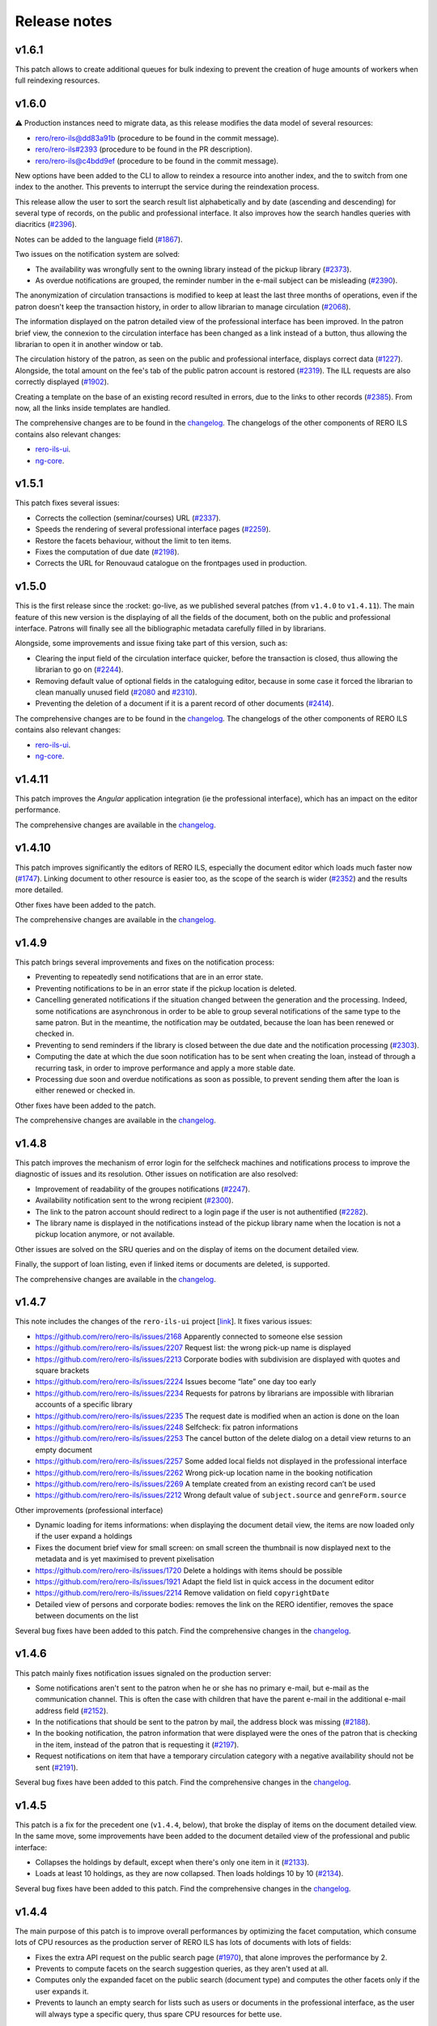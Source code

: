 ..
    RERO ILS
    Copyright (C) 2019, 2020, 2021 RERO

    This program is free software: you can redistribute it and/or modify
    it under the terms of the GNU Affero General Public License as published by
    the Free Software Foundation, version 3 of the License.

    This program is distributed in the hope that it will be useful,
    but WITHOUT ANY WARRANTY; without even the implied warranty of
    MERCHANTABILITY or FITNESS FOR A PARTICULAR PURPOSE. See the
    GNU Affero General Public License for more details.

    You should have received a copy of the GNU Affero General Public License
    along with this program. If not, see <http://www.gnu.org/licenses/>.

=============
Release notes
=============

v1.6.1
------

This patch allows to create additional queues for bulk indexing to prevent the
creation of huge amounts of workers when full reindexing resources.

v1.6.0
------

⚠ Production instances need to migrate data, as this release modifies the data
model of several resources:

-  `rero/rero-ils@dd83a91b`_ (procedure to be found in the commit message).
-  `rero/rero-ils#2393`_ (procedure to be found in the PR description).
-  `rero/rero-ils@c4bdd9ef`_ (procedure to be found in the commit message).

New options have been added to the CLI to allow to reindex a resource into
another index, and the to switch from one index to the another. This prevents
to interrupt the service during the reindexation process.

This release allow the user to sort the search result list alphabetically and
by date (ascending and descending) for several type of records, on the public
and professional interface. It also improves how the search handles queries
with diacritics (`#2396`_).

Notes can be added to the language field (`#1867`_).

Two issues on the notification system are solved:

-  The availability was wrongfully sent to the owning library instead of the
   pickup library (`#2373`_).
-  As overdue notifications are grouped, the reminder number in the e-mail
   subject can be misleading (`#2390`_).

The anonymization of circulation transactions is modified to keep at least the
last three months of operations, even if the patron doesn't keep the
transaction history, in order to allow librarian to manage circulation
(`#2068`_).

The information displayed on the patron detailed view of the professional
interface has been improved. In the patron brief view, the connexion to the
circulation interface has been changed as a link instead of a button, thus
allowing the librarian to open it in another window or tab.

The circulation history of the patron, as seen on the public and professional
interface, displays correct data (`#1227`_). Alongside, the total amount on the
fee's tab of the public patron account is restored (`#2319`_). The ILL requests
are also correctly displayed (`#1902`_).

Creating a template on the base of an existing record resulted in errors, due
to the links to other records (`#2385`_). From now, all the links inside
templates are handled.

The comprehensive changes are to be found in the `changelog`_. The
changelogs of the other components of RERO ILS contains also relevant
changes:

-  `rero-ils-ui`_.
-  `ng-core`_.

.. _rero-ils-ui: https://github.com/rero/rero-ils-ui/blob/dev/CHANGELOG.md
.. _ng-core: https://github.com/rero/ng-core/blob/dev/CHANGELOG.md
.. _rero/rero-ils@dd83a91b: https://github.com/rero/rero-ils/commit/dd83a91bbc7ad30528beff3ae0f5476e8ba4f154
.. _rero/rero-ils#2393: https://github.com/rero/rero-ils/pull/2393
.. _rero/rero-ils@c4bdd9ef: https://github.com/rero/rero-ils/commit/c4bdd9ef4a9bf3b6c056199982e0e91b86181123
.. _#1227: https://github.com/rero/rero-ils/issues/1227
.. _#1867: https://github.com/rero/rero-ils/issues/1867
.. _#1902: https://github.com/rero/rero-ils/issues/1902
.. _#2068: https://github.com/rero/rero-ils/issues/2068
.. _#2373: https://github.com/rero/rero-ils/issues/2373
.. _#2275: https://github.com/rero/rero-ils/issues/2275
.. _#2319: https://github.com/rero/rero-ils/issues/2319
.. _#2385: https://github.com/rero/rero-ils/issues/2385
.. _#2388: https://github.com/rero/rero-ils/issues/2388
.. _#2390: https://github.com/rero/rero-ils/issues/2390
.. _#2396: https://github.com/rero/rero-ils/issues/2396


v1.5.1
------

This patch fixes several issues:

-  Corrects the collection (seminar/courses) URL (`#2337`_).
-  Speeds the rendering of several professional interface pages (`#2259`_).
-  Restore the facets behaviour, without the limit to ten items.
-  Fixes the computation of due date (`#2198`_).
-  Corrects the URL for Renouvaud catalogue on the frontpages used in
   production.


.. _#2337: https://github.com/rero/rero-ils/issues/2337
.. _#2259: https://github.com/rero/rero-ils/issues/2259
.. _#2198: https://github.com/rero/rero-ils/issues/2198

v1.5.0
------

This is the first release since the :rocket: go-live, as we published
several patches (from ``v1.4.0`` to ``v1.4.11``). The main feature
of this new version is the displaying of all the fields of the document,
both on the public and professional interface. Patrons will finally see
all the bibliographic metadata carefully filled in by librarians.

Alongside, some improvements and issue fixing take part of this version,
such as:

-  Clearing the input field of the circulation interface quicker, before
   the transaction is closed, thus allowing the librarian to go on (`#2244`_).
-  Removing default value of optional fields in the cataloguing editor,
   because in some case it forced the librarian to clean manually unused
   field (`#2080`_ and `#2310`_).
-  Preventing the deletion of a document if it is a parent record of
   other documents (`#2414`_).

The comprehensive changes are to be found in the `changelog`_. The
changelogs of the other components of RERO ILS contains also relevant
changes:

-  `rero-ils-ui`_.
-  `ng-core`_.


.. _#2080: https://github.com/rero/rero-ils/issues/2080
.. _#2310: https://github.com/rero/rero-ils/issues/2310
.. _#2414: https://github.com/rero/rero-ils/issues/2414
.. _#2244: https://github.com/rero/rero-ils/issues/2244
.. _rero-ils-ui: https://github.com/rero/rero-ils-ui/blob/dev/CHANGELOG.md
.. _ng-core: https://github.com/rero/ng-core/blob/dev/CHANGELOG.md

v1.4.11
-------

This patch improves the *Angular* application integration (ie the professional
interface), which has an impact on the editor performance.

The comprehensive changes are available in the `changelog`_.

v1.4.10
-------

This patch improves significantly the editors of RERO ILS, especially the
document editor which loads much faster now (`#1747`_). Linking
document to other resource is easier too, as the scope of the search is
wider (`#2352`_) and the results more detailed.

Other fixes have been added to the patch.

The comprehensive changes are available in the `changelog`_.

.. _#1747: https://github.com/rero/rero-ils/issues/1747
.. _#2352: https://github.com/rero/rero-ils/issues/2352

v1.4.9
------

This patch brings several improvements and fixes on the notification
process:

-  Preventing to repeatedly send notifications that are in an
   error state.
-  Preventing notifications to be in an error state if the pickup
   location is deleted.
-  Cancelling generated notifications if the situation changed between
   the generation and the processing. Indeed, some notifications are
   asynchronous in order to be able to group several notifications of
   the same type to the same patron. But in the meantime, the notification
   may be outdated, because the loan has been renewed or checked in.
-  Preventing to send reminders if the library is closed between the due
   date and the notification processing (`#2303`_).
-  Computing the date at which the due soon notification has to be sent when
   creating the loan, instead of through a recurring task, in order to improve
   performance and apply a more stable date.
-  Processing due soon and overdue notifications as soon as possible, to
   prevent sending them after the loan is either renewed or checked in.

Other fixes have been added to the patch.

The comprehensive changes are available in the `changelog`_.

.. _#2303: https://github.com/rero/rero-ils/issues/2303

v1.4.8
------

This patch improves the mechanism of error login for the selfcheck
machines and notifications process to improve the diagnostic of issues and its
resolution. Other issues on notification are also resolved:

-  Improvement of readability of the groupes notifications (`#2247`_).
-  Availability notification sent to the wrong recipient (`#2300`_).
-  The link to the patron account should redirect to a login page if the user
   is not authentified (`#2282`_).
-  The library name is displayed in the notifications instead of the pickup
   library name when the location is not a pickup location anymore, or not
   available.

Other issues are solved on the SRU queries and on the display of items
on the document detailed view.

Finally, the support of loan listing, even if linked items
or documents are deleted, is supported.

The comprehensive changes are available in the `changelog`_.

.. _#2247: https://github.com/rero/rero-ils/issues/2247
.. _#2282: https://github.com/rero/rero-ils/issues/2282
.. _#2300: https://github.com/rero/rero-ils/issues/2300

v1.4.7
------

This note includes the changes of the ``rero-ils-ui`` project [`link`_].
It fixes various issues:

-  https://github.com/rero/rero-ils/issues/2168 Apparently connected to
   someone else session
-  https://github.com/rero/rero-ils/issues/2207 Request list: the wrong
   pick-up name is displayed
-  https://github.com/rero/rero-ils/issues/2213 Corporate bodies with
   subdivision are displayed with quotes and square brackets
-  https://github.com/rero/rero-ils/issues/2224 Issues become “late” one
   day too early
-  https://github.com/rero/rero-ils/issues/2234 Requests for patrons by
   librarians are impossible with librarian accounts of a specific
   library
-  https://github.com/rero/rero-ils/issues/2235 The request date is
   modified when an action is done on the loan
-  https://github.com/rero/rero-ils/issues/2248 Selfcheck: fix patron
   informations
-  https://github.com/rero/rero-ils/issues/2253 The cancel button of the
   delete dialog on a detail view returns to an empty document
-  https://github.com/rero/rero-ils/issues/2257 Some added local fields
   not displayed in the professional interface
-  https://github.com/rero/rero-ils/issues/2262 Wrong pick-up location
   name in the booking notification
-  https://github.com/rero/rero-ils/issues/2269 A template created from
   an existing record can’t be used
-  https://github.com/rero/rero-ils/issues/2212 Wrong default value of
   ``subject.source`` and ``genreForm.source``

Other improvements (professional interface)

-  Dynamic loading for items informations: when displaying the document
   detail view, the items are now loaded only if the user expand a
   holdings
-  Fixes the document brief view for small screen: on small screen the
   thumbnail is now displayed next to the metadata and is yet maximised
   to prevent pixelisation
-  https://github.com/rero/rero-ils/issues/1720 Delete a holdings with
   items should be possible
-  https://github.com/rero/rero-ils/issues/1921 Adapt the field list in
   quick access in the document editor
-  https://github.com/rero/rero-ils/issues/2214 Remove validation on
   field ``copyrightDate``
-  Detailed view of persons and corporate bodies: removes the link on
   the RERO identifier, removes the space between documents on the list

Several bug fixes have been added to this patch. Find the comprehensive
changes in the `changelog`_.

v1.4.6
------

This patch mainly fixes notification issues signaled on the production server:

-  Some notifications aren't sent to the patron when he or she has no primary
   e-mail, but e-mail as the communication channel. This is often the case with
   children that have the parent e-mail in the additional e-mail address field
   (`#2152`_).
-  In the notifications that should be sent to the patron by mail, the address
   block was missing (`#2188`_).
-  In the booking notification, the patron information that were displayed were
   the ones of the patron that is checking in the item, instead of the patron
   that is requesting it (`#2197`_).
-  Request notifications on item that have a temporary circulation category
   with a negative availability should not be sent (`#2191`_).

Several bug fixes have been added to this patch. Find the comprehensive changes
in the `changelog`_.

.. _#2152: https://github.com/rero/rero-ils/issues/2152
.. _#2188: https://github.com/rero/rero-ils/issues/2188
.. _#2191: https://github.com/rero/rero-ils/issues/2191
.. _#2197: https://github.com/rero/rero-ils/issues/2197

v1.4.5
------

This patch is a fix for the precedent one (``v1.4.4``, below), that broke the
display of items on the document detailed view. In the same move, some
improvements have been added to the document detailed view of the professional
and public interface:

-  Collapses the holdings by default, except when there's only one item in it
   (`#2133`_).
-  Loads at least 10 holdings, as they are now collapsed. Then loads holdings
   10 by 10 (`#2134`_).

Several bug fixes have been added to this patch. Find the comprehensive changes
in the `changelog`_.


.. _#2133: https://github.com/rero/rero-ils/issues/2133
.. _#2134: https://github.com/rero/rero-ils/issues/2134

v1.4.4
------

The main purpose of this patch is to improve overall performances by optimizing
the facet computation, which consume lots of CPU resources as the production
server of RERO ILS has lots of documents with lots of fields:

-  Fixes the extra API request on the public search page (`#1970`_), that alone
   improves the performance by 2.
-  Prevents to compute facets on the search suggestion queries, as they aren't
   used at all.
-  Computes only the expanded facet on the public search (document type) and
   computes the other facets only if the user expands it.
-  Prevents to launch an empty search for lists such as users or documents in
   the professional interface, as the user will always type a specific query,
   thus spare CPU resources for bette use.

Several bug fixes have been added to this patch. Find the comprehensive changes
in the `changelog`_.

.. _#1970: https://github.com/rero/rero-ils/issues/1970

v1.4.3
------

This patch resolves several issues on notifications, spotted on the production
server:

-  Request notification is sent to the pickup location instead of the owning
   library; furthermore, when a recall notification has already been sent,
   no request should be sent (`#2152`_).
-  Sometimes booking notifications are not sent (also `#2152`_).

The fourth case listed in the `#2152`_ issue will be fixed in a future patch.

Some improvements have been done on the selfcheck machine module.

.. _#2151: https://github.com/rero/rero-ils/issues/2151
.. _#2152: https://github.com/rero/rero-ils/issues/2152

v1.4.2
------

This note includes the changes of the ``rero-ils-ui`` project
[`link`_] .

This patch occurs after the 🚀 *go-live* 🚀. It resolves the most urgent issues
signaled by librarians.

It improves the interface for validating requests that is too slow with lots of
requests, thus preventing librarian to fulfill them.

Several issues on notifications spotted on the production server are also
fixed:

-  The URL in the notification is wrong (`#2151`_).
-  The *to pick up until* date in the availability notification is not
   displayed (`#2140`_).
-  *Due soon* and *recall* notification e-mail has not object (`#2139`_).

Deletion of an item type attributed to items is prevented (`#2159`_).

.. _#2151: https://github.com/rero/rero-ils/issues/2151
.. _#2152: https://github.com/rero/rero-ils/issues/2152
.. _#2139: https://github.com/rero/rero-ils/issues/2139
.. _#2140: https://github.com/rero/rero-ils/issues/2140
.. _#2159: https://github.com/rero/rero-ils/issues/2159

v1.4.1
------

This note includes the changes of the ``rero-ils-ui`` project
[`link`_] .

This patch is necessary to fix three issues:

-  Allows to create users without preset PID from the CLI, that is needed for
   the selfcheck machine users.
-  Adapts the homepage of one of our partner.
-  Prevents the document input search to remove the organisation filter
   (issue `#2130`_).
-  Restores the message in the trashbin tooltip that inform the user why an item
   cannot be deleted.

.. _#2130: https://github.com/rero/rero-ils/issues/2130

v1.4.0
------

This note includes the changes of the ``rero-ils-ui`` project
[`link`_] .

This release mainly fixes issues and adds enhancements to prepare the 🚀
*go-live* that is scheduled for the 12th of July 2021 🚀. A new feature allows
a system administrator to fetch the usage statistics of a live instance 📊 .
The comprehensive changes are available in the `changelog`_.

User interface
~~~~~~~~~~~~~~

-  Makes document availability handling more fault tolerant when
   holdings have issues.
-  Displays the temporary location on the item detailed view.
-  Implements the organisation views for the production instance.

Public interface
^^^^^^^^^^^^^^^^

-  Improves the display of the uniform resource locator on the document
   detailed view. Moves it from the description tab to the main part
   (header).

Professional interface
^^^^^^^^^^^^^^^^^^^^^^

-  Adds rank position information into loan dump to easily display this
   information into UI.
-  Displays the patron position into the request queue.
-  Adds the following fields in the list of fields that can be quickly
   added in the document editor:

   -  ``contentMediaCarrier``.
   -  ``contribution``.
   -  ``editionStatement``.
   -  ``extent``.
   -  ``genreForm``.
   -  ``identifiedBy``.
   -  ``illustrativeContent``.
   -  ``note``.
   -  ``originalLanguage``.
   -  ``originalTitle``.
   -  ``partOf``.
   -  ``seriesStatement``.
   -  ``subjects``.
   -  ``summary``.
   -  ``tableOfContents``.

Search
~~~~~~

-  Adds ISBN text search.
-  Removes ``data`` field from Elasticsearch mapping, as it contains a
   complete resources structure (possibly including some other resource
   reference). This isn’t required in the search index and cause some
   troubles with JSON reference resolution.

Circulation
~~~~~~~~~~~

-  Fixes the ``can_extend`` check method. Sometimes, no loan parameter
   can be send to the ``can_extend`` method. In this case, the function
   skip all checks and return ``True``. Now this function try to load
   the loan based on others function arguments to be more relevant.
-  Ensures there’s only one default circulation policy per organisation.
-  Allows to create circulation policies with different loan period for
   2 different libraries.
-  Ensures that closed or refused ILL requests do not appear on the
   patron account.
-  Adds a CLI to manage selfcheck terminals.
-  Implements circulation history on the item detailed view of the
   professional interface. Ensures the trigger actions are translated.
-  Fixes the display of the circulation category in the different
   languages set in the circulation category record.

Notifications
~~~~~~~~~~~~~

-  Fixes the display of the next opened day of the library in the German
   availability notice template.

Metadata
~~~~~~~~

-  Corrects two ``relatedTo`` that should be ``reproductionOf`` and
   ``hasReproduction`` in the document JSON schema.
-  Moves part of the ``assigner`` title in the description and completes
   the description.
-  Allows the ``u00ba`` unicode character (º) to be used in the
   ``bookFormat`` field.
-  Displays the ``temporary_location`` on the document detailed views of
   public and professional interfaces, and on the item detailed view of
   the professional interface.
-  Sets ``adminMetadata`` as a required field.

Data import
~~~~~~~~~~~

-  Makes import from the BNF SRU service more stable.

Data export
~~~~~~~~~~~

-  Fixes SRU XML format and type. Changes XML element ``<record>`` to
   ``<recordData>``. Adds ``provisionActivity`` and ``copyrightDate`` to
   MARC21 264 tag transformation.

User management
~~~~~~~~~~~~~~~

-  Adds email field to the *authenticate* service.
-  Allows to save a user without e-mail. Avoids to check the uniqueness
   of the user e-mail when the user has no e-mail.
-  Improves the patron CLI to allow to import users and to update the
   user and patron records.

Utilities, scheduled tasks
~~~~~~~~~~~~~~~~~~~~~~~~~~

-  Uses a JSON writer (``JsonWriter``) to write data into JSON files.
-  Deletes old unused ``translate`` function from cli.
-  Removes standard holdings that has no items. Following the recent
   changes to the item indexing, the feature to automatically delete
   standard holdings with no items is disabled. This commits puts back
   the removed logic as a cron job.

Records
~~~~~~~

-  Improves the method for record updating.
-  Avoids multiple validations when a record is created.
-  Adds a new ``commit`` parameter to the update, replace methods in
   ``ILSRecord``.
-  Fixes two operation logs creation when a resource a created, one for
   create one for update.

Fixtures
~~~~~~~~

-  Allows only one circulation policy per organisation.

Statistics
~~~~~~~~~~

-  Computes stats for pricing:

   -  Enables operation logs for ILL requests and items.
   -  Adds library information for the acquisition order lines.
   -  Creates operation logs when an resource is deleted.
   -  Fixes the JSON schema of operation logs which contains several
      errors.
   -  Creates a hashed user PID at the operation log creation.
   -  Adds a new configuration to enable or deactivate operation logs
      validation.
   -  Adds a CLI to dump the statistics.

-  Creates a REST API:

   -  Creates a new stats resource.
   -  Sets the read permissions only for admin and monitoring users.
   -  Adds a CSV export format.

-  Adds an admin view to visualize the stats:

   -  Adds a stats detailed view.
   -  Adds a view to see the stats.
   -  Adds a list view for stats records.
   -  Adds a new stats entry in the tools menu of the administration
      interface (``/admin``).
   -  Adds stats admin view permissions.
   -  Adds a recurrent task to collect the stats every night at 01:00
      UTC.

Tests
~~~~~

-  Fixes ``test_libraries_is_open`` unit test : instead to use a dynamic
   date, we choose a fixed date. Using dynamic date, we could check an
   exception date that fails the test.
-  Fixes unit test on loan overdue.

Monitoring
~~~~~~~~~~

-  Fixes duplicate Elasticsearch display.

Documentation
~~~~~~~~~~~~~

-  Improves the github action labeler.
-  Cleans the License header in the HTML templates of the *Angular*
   project.

Dependencies
~~~~~~~~~~~~

-  Update dependencies to fix security issues.

Instance
~~~~~~~~

-  Installs ``procps`` to monitor processes from the console of a
   deployed instance.

Issues
~~~~~~

-  `#1361`_: Make the field ``title.type`` required for value
   “bf:Title”.
-  `#1919`_: Document encoding level should be required.
-  `#1921`_: Adapt the field list in quick access in the document
   editor.
-  `#1859`_: Unable to create circulation policies with different loan
   period for 2 different libraries.
-  `#2014`_: The limit by overdue items is activated while the loans are
   not yet overdue.
-  `#2017`_: ISBN are indexed in “keyword” mode but should be tokenised.
-  `#2034`_: Display the queue position/number of requests (prof.
   view/requests screen).
-  `#2038`_: Field ``item.temporary_location`` is displayed in the
   public and professional interfaces.
-  `#2053`_: Sub-field “Assigning agency” has the wrong title.
-  `#2061`_: The document field ``relatedTo`` is repeated three times in
   the list of field to be added, in the editor.
-  `#2076`_: ILL requests appear in the patron account even if they are
   closed or refused.
-  `#2079`_: Only one default circulation policy by organisation should
   be possible.

.. _changelog: CHANGES.md
.. _#1361: https://github.com/rero/rero-ils/issues/1361
.. _#1919: https://github.com/rero/rero-ils/issues/1919
.. _#1921: https://github.com/rero/rero-ils/issues/1921
.. _#1859: https://github.com/rero/rero-ils/issues/1859
.. _#2014: https://github.com/rero/rero-ils/issues/2014
.. _#2017: https://github.com/rero/rero-ils/issues/2017
.. _#2034: https://github.com/rero/rero-ils/issues/2034
.. _#2038: https://github.com/rero/rero-ils/issues/2038
.. _#2053: https://github.com/rero/rero-ils/issues/2053
.. _#2061: https://github.com/rero/rero-ils/issues/2061
.. _#2076: https://github.com/rero/rero-ils/issues/2076
.. _#2079: https://github.com/rero/rero-ils/issues/2079

v1.3.1
------

This release note includes the changes of the ``rero-ils-ui`` project
[`link`_] .

Search
~~~~~~

-  Restores settings on the ES template:

   -  `number_of_shards`.
   -  `number_of_replicas`.
   -  `max_result_window`.

v1.3.0
------

This release note includes the changes of the ``rero-ils-ui`` project
[`link`_] .

User interface
~~~~~~~~~~~~~~

-  Moves ``ils.rero.ch`` to ``bib.rero.ch``, as it is the RERO+
   production server.
-  Fixes the missing items on the document detailed view when these
   items are linked to an exhibition or a course (collection).
-  Moves information on online resource from the *description* tab to
   the header of the document detailed views.
-  Rewrites the mechanism to hide masked holdings on public and
   professional document detailed view. To do this, the count of item of
   a given hodlings is added to the holdings index.
-  Moves the document availability at the end of the metadata of the
   document brief view.

Public interface
^^^^^^^^^^^^^^^^

-  Fixes the ``partOf`` link on the document detailed view, that was pointing
   to the professional interface.
-  Fixes the current language on public interface.
-  Improves center the text above thumbnail on document brief view.
-  Informes the user when a serial holdings has no received items.

Professional interface
^^^^^^^^^^^^^^^^^^^^^^

-  Adds a column into the pending tab of the patron account to display
   the creation date of the request.
-  Adds a column into the pickup tab of the patron account to display
   the date until which the item at desk is available.
-  Fixes issue with the confirmation message when deleting the last item
   of an holdings.
-  Adds the target library in the checkin note when the item is in
   transit.
-  Translates the toast messages.
-  Renames the label of the request list on item detailed view from
   *Request* to *Requested by*.
-  Fixes items of the professional interface menu entries not
   translated.
-  Translates the *Role* string of the patron brief view (users search
   results).
-  Displays the identifier’s qualifier, status and note on the document
   detailed view.
-  Fixes missing translations on the notification settings of the
   library.
-  Fixes missing badges on the subjects of the document detailed view.
-  Restores the search bar in the header of the document detailed view.
-  Extracts the text strings of the organisation detailed view to be
   translated later through the Weblate service.
-  Fixes the *hide or show* mechanism for the searchbar on the
   professional interface.

Search
~~~~~~

-  Fixes Elasticsearch mapping of the ``authorized_access_point`` field
   of the document.
-  Fixes the city facet of the patron search, which wasn’t using the
   correct field.
-  Increases the ``MAX_RESULT_WINDOW`` parameter of Elasticsearch to
   allow getting more results through the REST API.
-  Index the title of the host document in the child document, in order to find
   children through its host title.

Circulation
~~~~~~~~~~~

-  Improves the incremental fee limit in the circulation category editor, by
   setting the minimum to 1 instead of 0.
-  Restricts ILL request form of the public interface to patron, thus
   preventing a librarian without the patron role to use this form to
   create an ILL request.
-  Fixes fee computation. The ``datetime.now()`` as default value in
   function argument made the value computed only once.
-  Groups notifications sent to each patron to reduce the number of received
   messages.
-  Enables to configure notifications at the library level, in order to
   receive e-mails to be printed:

   -  Adds new notifications: booking, requests and transit notice.
   -  Adds new notifications templates in 4 languages.
   -  Adds a communication language for the libraries notifications.
   -  Moves the paging request notifications from the location to the
      library level.

-  Fixes item status according to loans imported from the legacy system.
-  Marks the masked items as unavailable.
-  Improves SIP2 support:

   -  Uses item barcode instead item PID to identify items.
   -  Allows the patron to do a renewal on the selfcheck machine.
   -  Adds CLI for selfcheck terminal creation.

Metadata
~~~~~~~~

-  Adds ``identifiedBy`` to ``subjects``, ``genreForm``,
   ``contribution``, ``provisionActivity`` fields in order to store
   identifiers.
-  Keeps the ID of RERO authorities when IdRef or RERO-RAMEAU for
   records imported from the legacy system.
-  Removes ``abstract``, ``titleProper`` and ``translatedFrom`` legacy
   fields. Data, index, views and conversion have been updated.
   ``abstract`` is replaced by ``summary`` field.
-  Requires the ``encodingLevel`` administration metadata for documents.
-  Sets the ``local_fields`` minimal length to 1 character in the JSON
   schema.
-  Improves the validation of the JSON references inside an organisation
   to avoid getting that libraries end up linked to the wrong
   organisation.
-  Implements MARC21 to RERO ILS JSON conversion for:

   -  ``frequency``.
   -  ``bf:usageAndAccessPolicy``.
   -  Document relations, such has ``hasReproduction`` and
      ``reproductionOf``.
   -  ``publication_place`` link.

-  Adds a validator to make the document ``mainTitle`` unique (only
   through the user interface editor, not when loading document through
   the REST API). Besides, at least one ``"title.type": "bf.Title"``\ is
   required.

Data export
~~~~~~~~~~~

-  Implements an SRU server:

   -  Converts the RERO ILS JSON to Dublin Core.
   -  Adds ``format=dc`` parameter and ``application/xml+dc`` type for
      document seach.
   -  Adds ``dojson`` for RERO ILS JSON to MARC21 transformation.
   -  Implements CQL parser.
   -  Implements the explain response.
   -  Adds ``with_masked`` to ``get_items_pid_by_holding_pid``,
      ``get_holdings_pid_by_document_pid_by_org`` and
      ``get_holdings_pid_by_document_pid`` function.

Serials
~~~~~~~

-  Ensures that the ``issue.status_date`` field is updated when an issue
   is created or updated.
-  Adds a new ``temporary_location``, associated to no logic yet. It
   allows to link all serial items of the same journal to the same
   holdings even if some items are in another location as the other one,
   as it is quite often the case. The new field is a JSON reference to a
   location and has an ``end_date``.
-  Fixes creation of late issue.

User management
~~~~~~~~~~~~~~~

-  Adds a ``code`` field in the patron JSON schema to store a code from
   the legacy system and to keep the OAuth server working as it is.
-  Makes the `local_code` an array.
-  Relaxes the ``minLength`` constrain on the user ``firstname`` or
   ``lastname`` to 1 instead of 2, to allow to import or create user
   with very short names.
-  Translate the validation message of the ``username`` field of the
   user record. This validation message comes from
   `rero/invenio-userprofiles`_.
-  Allows external services (such as public computers in a library) to
   authenticate users through RERO ILS. Creates a new API entrypoint
   which returns user data according the username and password.
-  Implements OAuth server to allow RERO ILS patrons to be identified by
   external services providers:

   -  Configures scopes.
   -  Adds a REST endpoint to retrieve patron information.


Export
~~~~~~

-  Improves the perfomance of the CSV Inventory list export:

   -  Uses ``ciso8601`` to parse date.
   -  Adds new API endpoint.
   -  Uses streaming feature to process the CSV file download.
   -  Reduces Elasticsearch calls through bunch request.
   -  Adds fields to the generated CSV file.

Permissions
~~~~~~~~~~~

-  Improves permission computation for record deletion.
   ``IlsRecord.can_delete`` returns a tuple with True or False and
   reasons on why the record cannot be deleted if False.
-  Denies to all to read one operation log record.

Activity logging
~~~~~~~~~~~~~~~~

-  Reimplements the operation logs as an Elasticsearch resource only,
   because avoiding to save this many records in the DB improves
   performance.
-  Creates an Elasticsearch record class for operation logs that creates
   one index per year.
-  Adds a CLI to dump operation logs in a JSON file for backup purpose.
-  Records loan activities. Converts patron birthdate into age. Adds
   local codes to patron.
-  Anonymizes loan operation log for loans that are anonymized.

Monitoring
~~~~~~~~~~

-  Improves the monitor view to compute Elasticsearch and DB count
   *diff* when the index does not exists.

Performance
~~~~~~~~~~~

-  Improves indexing preformance:

   -  Removes the enriched metadata releated to the items of a
      collection in the document index at indexing process as it comes
      with a too high performance cost in regard to the need of the
      feature.
   -  Removes the enriched local fields indexation in item and holdings
      indexes, for the same reason.
   -  Removes the ``availability`` key that was updated during document,
      holdings and item resource indexation.
   -  Replaces index flushing by the Elasticsearch parameter
      ``refresh='true'``.
   -  Changes the item circulation status directly in the document index
      instead of reindexing the complete document (with holdings and
      items data) index at each circulation operation.
   -  Updates the masked value of the holdings only if the ``_masked``
      field is updated.
   -  Improves the items / holdings / documents chain indexation.
   -  Reindexes the corresponding acquisition order as an acquisition
      order line is indexed. Adds an Invenio records extension to update
      the total acquisition order amount before indexing. Removes the
      total acquisition order amount from the JSON schema and from the
      DB.

Fixtures
~~~~~~~~

-  Adapt the template fixtures to the complete document JSON schema.

Documentation
~~~~~~~~~~~~~

-  Extends the labeler github-actions to improve automatic labeling of
   PRs.
-  Adds information on translations and updates the copyright of the
   README.
-  Improves wiki integration in order to give to help pages more width.

Utilities
~~~~~~~~~

-  Adds a ``JsonWriter`` class to write well formatted JSON data into a
   file.

Instance
~~~~~~~~

-  Sets the ``restart`` parameter of the ``docker-compose`` files to
   ``unless-stopped`` in order to prevent containers to restart
   ``always``.

Tests
~~~~~

-  Uses the correct REDIS service for external tests.
-  Creates a script that tests the server with a lot of update requests,
   in order to evaluate performance.
-  Removes useless index flushes.
-  Tests through a CLI command for users with many librarian roles in the
   data to be imported.

Issues
~~~~~~

-  `#1236`_: Circulation: enhance notifications in order to group emails sent
   to patrons.
-  `#1329`_: Export of inventory lists should be impossible if there are too
   many items.
-  `#1361`_: Make the field ``title.type`` required for value “bf:Title”.
-  `#1391`_: Interface does not display the right language.
-  `#1456`_: Improve CSV export performance (inventory list).
-  `#1599`_: Label of the request list on item detailed view should be
   improved.
-  `#1617`_: Provision activity has no country for articles.
-  `#1654`_: Receive an issue: confusion between the status date and the date
   of receipt.
-  `#1722`_: Missing Online access for bibliographic records with “Uniform
   Resource Locator”.
-  `#1725`_: Find a better operation log implementation.
-  `#1741`_: Notifications and fees don't respect the circulation policy
   settings.
-  `#1778`_: The request date should be displayed in the patron account of the
   professional interface.
-  `#1781`_: The acquisition accounts should be alphabetically sorted.
-  `#1788`_: Title of the host document not indexed in the child document.
-  `#1798`_: Add the target library in the checkin note “the item is in
   transit”.
-  `#1807`_: In a holdings, only active predictions should generate expected
   and late issues.
-  `#1806`_: The patron `local_code` should be repetitive.
-  `#1812`_: “Catalog” in the main menu is not translated.
-  `#1814`_: Toast message “dispute saved” is not completely translated.
-  `#1817`_: Two confirmation messages when deleting the last item of a
   document.
-  `#1820`_: Toast message of circulation interface are not translated.
-  `#1821`_: “Role” is not translated in the patron brief view.
-  `#1822`_: Delete a vendor is possible even if holdings are linked to it.
-  `#1846`_: Identifier’s qualifier, status and note should be displayed in
   professional interface.
-  `#1848`_: It is impossible to create a circulation policy with overdue fees.
-  `#1872`_: Harvested e-books should be marked as available.
-  `#1885`_: Fields with links to authorities are adapted to be able to store
   identifiers.
-  `#1886`_: Keep the ID of RERO authorities when IdRef or RERO-RAMEAU does not
   exist.
-  `#1895`_: Logged user without the patron role should not be able to edit the
   ILL request form.
-  `#1896`_: ``ils.rero.ch`` is renamed into ``bib.rero.ch``.
-  `#1905`_: Adapt template fixtures to complete JSON schema of the document.
-  `#1919`_: Document encoding level should be required.
-  `#1926`_: Impossible to save a document when created with a template.
-  `#1929`_: ``otherPhysicalFormat`` should have as title “Also issued as”.
-  `#1942`_: An item linked to a exhibition / course / collection is not
   displayed in the document detailed view.
-  `#1943`_: When editing an item of a document with lots of holdings and
   items, ES takes to much time.
-  `#1949`_: The “City” facet of the patron search relies on the wrong field.
-  `#1951`_: The import of document field ``issuance`` is sometimes wrong.
-  `#1954`_: The system doesn’t use the today’s date to compute overdue fees.
-  `#1974`_: Item does not get the correct status after migrating Virtua loans.
-  `#1983`_: Circulation error for item migrated from Virtua.
-  `#1987`_: The MARC field 555 is not considered in the import from Virtua.
-  `#1989`_: 2 holdings created in RERO ILS instead of 1 present in Virtua.
-  `#1996`_: Intern note on document (field 019) is not correctly imported when
   MARC field is repeated.

.. _link: https://github.com/rero/rero-ils-ui
.. _rero/invenio-userprofiles: https://github.com/rero/invenio-userprofiles
.. _#1236: https://github.com/rero/rero-ils/issues/1236
.. _#1329: https://github.com/rero/rero-ils/issues/1329
.. _#1361: https://github.com/rero/rero-ils/issues/1361
.. _#1391: https://github.com/rero/rero-ils/issues/1391
.. _#1456: https://github.com/rero/rero-ils/issues/1456
.. _#1599: https://github.com/rero/rero-ils/issues/1599
.. _#1617: https://github.com/rero/rero-ils/issues/1617
.. _#1654: https://github.com/rero/rero-ils/issues/1654
.. _#1722: https://github.com/rero/rero-ils/issues/1722
.. _#1725: https://github.com/rero/rero-ils/issues/1725
.. _#1741: https://github.com/rero/rero-ils/issues/1741
.. _#1778: https://github.com/rero/rero-ils/issues/1778
.. _#1781: https://github.com/rero/rero-ils/issues/1781
.. _#1788: https://github.com/rero/rero-ils/issues/1788
.. _#1798: https://github.com/rero/rero-ils/issues/1798
.. _#1806: https://github.com/rero/rero-ils/issues/1806
.. _#1807: https://github.com/rero/rero-ils/issues/1807
.. _#1812: https://github.com/rero/rero-ils/issues/1812
.. _#1814: https://github.com/rero/rero-ils/issues/1814
.. _#1817: https://github.com/rero/rero-ils/issues/1817
.. _#1820: https://github.com/rero/rero-ils/issues/1820
.. _#1821: https://github.com/rero/rero-ils/issues/1821
.. _#1822: https://github.com/rero/rero-ils/issues/1822
.. _#1846: https://github.com/rero/rero-ils/issues/1846
.. _#1848: https://github.com/rero/rero-ils/issues/1848
.. _#1872: https://github.com/rero/rero-ils/issues/1872
.. _#1885: https://github.com/rero/rero-ils/issues/1885
.. _#1886: https://github.com/rero/rero-ils/issues/1886
.. _#1895: https://github.com/rero/rero-ils/issues/1895
.. _#1896: https://github.com/rero/rero-ils/issues/1896
.. _#1905: https://github.com/rero/rero-ils/issues/1905
.. _#1919: https://github.com/rero/rero-ils/issues/1919
.. _#1926: https://github.com/rero/rero-ils/issues/1926
.. _#1929: https://github.com/rero/rero-ils/issues/1929
.. _#1942: https://github.com/rero/rero-ils/issues/1942
.. _#1943: https://github.com/rero/rero-ils/issues/1943
.. _#1949: https://github.com/rero/rero-ils/issues/1949
.. _#1951: https://github.com/rero/rero-ils/issues/1951
.. _#1954: https://github.com/rero/rero-ils/issues/1954
.. _#1974: https://github.com/rero/rero-ils/issues/1974
.. _#1983: https://github.com/rero/rero-ils/issues/1983
.. _#1987: https://github.com/rero/rero-ils/issues/1987
.. _#1989: https://github.com/rero/rero-ils/issues/1989
.. _#1996: https://github.com/rero/rero-ils/issues/1996

v1.2.0
------

This release note includes the changes of the ``rero-ils-ui`` project
[`link`_] .

User interface
~~~~~~~~~~~~~~

-  Adds a missing icon for documents with the children audience target.
-  Renames the *collection* resource into *exhibition / course* to
   ensure that the users understand it correctly.
-  Updates the availability red/green dot and text accordingly to the
   new circulation category fields (see below).
-  Renames the *organisations* tab and facet of the search result list
   into *corporate bodies*.

Public interface
^^^^^^^^^^^^^^^^

-  Updates the patron profile to support users registered as patron into
   several organisations.

Professional interface
^^^^^^^^^^^^^^^^^^^^^^

-  Fixes a bug preventing to select records to be exported through a
   file listing PIDs.
-  Validates the EAN/ISBN/ISSN/ISSN-L identifiers as they are entered in
   the document editor:

   -  Checks if the identifier already exists in the instance.
   -  Validates and checks all ``identifiedBy`` values as they are
      imported.

-  Improves the message when hovering the cursor on the ``identifiedBy``
   field in the document editor.
-  Enables a librarian with the patron role to access the request
   information on the item detailed view.
-  Allows the librarian to mark all the fees of a patron for his or her
   library as paid.
-  Adds the new fields in the circulation category (item type) detailed
   view (see below). Displays the circulation information label instead
   of the circulation category name if the label exists in the current
   interface locale.
-  Updates the circulation interface to support users registered as
   patron into several organisations.
-  Fixes the position of the action buttons on the item detailed view
   that makes them unusable.
-  Restore the patron history tab in the circulation interface.
-  Hides the item availability dot and message on brief views of the
   import through the web search results.

User management
~~~~~~~~~~~~~~~

-  Allows patrons to be registered with the same account in several
   organisations.

   -  Modifies the logged user structure.
   -  Allows to import users registered in several organisations through
      the CLI.
   -  Replaces ``current_patron`` by ``current_librarian`` in the entire
      project.
   -  Adds a new ``current_patrons`` which contains the list of the
      patron accounts of the current logged user.
   -  Replaces ``current_organisation.pid`` by
      ``current_librarian.organisation_pid``.
   -  Prevents several librarian accounts to be attached on the same
      invenio user.

Search
~~~~~~

-  Indexes the title and description of *collections* (*exhibition /
   course*) in the document index in order to enable finding documents
   associated to a specific collection.
-  Adds the ``autocomplete_title`` field to the boosting of the document
   search results.

Circulation
~~~~~~~~~~~

-  Adds the library PID in the patron transaction index if the
   transaction is related to a loan.
-  Implements specific user account for the selfcheck devices (SIP2).

   -  Creates a separate DB table for the selfcheck users.
   -  Adapts the loan JSON schema to store the device ID on loan
      creation.
   -  Adds a command into the Dockerfile to install the SIP2 module.

-  Implements some unavailability features to the circulation category
   (item type):

   -  Adds the ``disable_circulation`` boolean filed to the JSON schema.
      Set to true, it disallow every circulation transaction on items
      attached to it.
   -  Adds the ``displayed_status`` field, which allows a librarian to
      define the label to be displayed when ``disable_circulation`` is
      set to true, to inform users. This field can be written in
      multiple languages to adapt the message to the browser locale of
      the user.
   -  Adds the ``circulation_information`` field, which allows a
      librarian to define the label to be displayed instead of the
      circulation category title. This field can also be written in
      multiple languages.
   -  Reindexes all items attached to a circulation category when its
      availability status is modified.

Fees
~~~~

-  Fixes the creation a non overdue fee, such as a fee for photocopy,
   which raised a JSON validation error due to the not well generated
   initial event.

Metadata
~~~~~~~~

-  Completes the document data model. The following fields have been
   added to the JSON schema:

   -  ``intendedAudience``.
   -  ``summary``.
   -  ``supplement``.
   -  ``supplementTo``.
   -  ``otherEdition``.
   -  ``otherPhysicalFormat``.
   -  ``issuedWith``.
   -  ``precededBy``.
   -  ``succeededBy``.
   -  ``relatedTo``.
   -  ``contentMediaCarrier``.
   -  ``originalLanguage``.
   -  ``frequency``.
   -  ``originalTitle``.
   -  ``classification``.
   -  ``sequence_numbering``.
   -  ``dissertation``.
   -  ``credits``.
   -  ``supplementaryContent``.
   -  ``acquisitionTerms``.
   -  ``tableOfContents``.
   -  ``temporalCoverage``.
   -  ``adminMetadata``.
   -  ``genreForm``.
   -  ``subjects``.
   -  ``scale``.
   -  ``cartographicAttributes``.
   -  ``subjects_imported``.
   -  ``genreForm_imported``.
   -  ``work_access_point``.

-  Complete de document data conversion from MARC21 to RERO ILS JSON for
   the following fields:

   -  ``intendedAudience``.
   -  ``summary``.
   -  ``contentMediaCarrier``.
   -  ``original_language``.
   -  ``note``.
   -  ``originalTitle``.
   -  ``adminMetadata``.
   -  ``classification``.
   -  ``sequence_numbering``.
   -  ``dissertation``.
   -  ``credits from``.
   -  ``supplementaryContent from``.
   -  ``acquisitionTerms``.
   -  ``tableOfContents``.
   -  ``genreForm``.
   -  ``subjects``.
   -  ``subjects_imported``.
   -  ``genreForm_imported``.

-  Fixes an issue with ``ngx-formly`` with a temporary workaround with
   required values in an object in a ``oneOf``:
   https://github.com/ngx-formly/ngx-formly/issues/2826
-  Updates the subject field display to the new data model
   implementation.

Data
~~~~

-  Creates a CLI to import prepared circulation transactions from the
   legacy system (Virtua) into RERO ILS (checkouts, requests, fines).

API
~~~

-  Allows to update existing records in the database through a CLI
   (``create_or_update``).

Tests
~~~~~

-  Fixes the ``test_item_loans_elements`` unit test.
-  Restores the coding style verification (pycodestyle).
-  Restores the ``safty`` command to the tests.
-  Fixes pycodestyle in ``test_documents_import_bnf_ean``.
-  Mocks the BnF tests to avoid relying on the availability of the BnF
   SRU service.
-  Adds ``test-debug`` as an alias for ``pytest --vv -s --no-cov``.

Dependencies
------------

-  Upgrades ``rero-ils-ui`` to version ``0.14.1``.
-  Upgrades ``@rero/ng-core`` to    version ``0.17.1``.
-  Upgrades ``invenio-sip2`` to version ``0.5.1``.
-  Updates ``python-dotenv`` to the latest version.
-  Updates several dependencies for security reasons.

Issues
~~~~~~

-  `#1421`_: Prevent the enter key to submit the form in some fields
   that may be filled though a scanning device
-  `#1460`_: A user has an account in multiple organisations.
-  `#1490`_: No feedback is given to the user if the email is not
   confirmed.
-  `#1533`_: A librarian shouldn’t be able to resolve fees of item not
   belonging to the login location.
-  `#1583`_: Collection title and description should be indexed in the
   document index.
-  `#1584`_: Collection identifier should be optional.
-  `#1586`_: The availability of a holdings of type *serial* with no
   items should not be *no items received*.
-  `#1634`_: The affiliation library disappears in some cases in the
   patron editor.
-  `#1664`_: Check for duplicated identifier (ISBN/ISSN) in the document
   editor.
-  `#1672`_: *Collection* is renamed into *exhibition/course*.
-  `#1703`_: The sort by due date is not applied by default in the
   circulation interface.
-  `#1728`_: In the brief view, the word *Organisation* is changed in
   the tab and in the facet.
-  `#1804`_: Keep history settings enabled but not taken into account.
-  `#1837`_: “My Account” menu doesn’t appear for user with role
   librarian.
-  `#1839`_: User with patron and librarian roles can’t view request
   info in item detail view.
-  `#1851`_: Position in the request waiting queue is not displayed
   anymore to the patron.

.. _link: https://github.com/rero/rero-ils-ui
.. _#1421: https://github.com/rero/rero-ils/issues/1421
.. _#1460: https://github.com/rero/rero-ils/issues/1460
.. _#1490: https://github.com/rero/rero-ils/issues/1490
.. _#1533: https://github.com/rero/rero-ils/issues/1533
.. _#1583: https://github.com/rero/rero-ils/issues/1583
.. _#1584: https://github.com/rero/rero-ils/issues/1584
.. _#1586: https://github.com/rero/rero-ils/issues/1584
.. _#1634: https://github.com/rero/rero-ils/issues/1634
.. _#1664: https://github.com/rero/rero-ils/issues/1664
.. _#1672: https://github.com/rero/rero-ils/issues/1672
.. _#1703: https://github.com/rero/rero-ils/issues/1703
.. _#1728: https://github.com/rero/rero-ils/issues/1728
.. _#1804: https://github.com/rero/rero-ils/issues/1804
.. _#1837: https://github.com/rero/rero-ils/issues/1837
.. _#1839: https://github.com/rero/rero-ils/issues/1839
.. _#1851: https://github.com/rero/rero-ils/issues/1851

v1.1.0
------

This release note includes the changes of the rero-ils-ui project
[`link`_].

User interface
~~~~~~~~~~~~~~

-  Displays, in the multi-level facets, only the sub-types associated
   with the selected main type.
-  Renames the cover art files to the correct document main type.
-  Fixes document thumbnails overflow.

Public interface
^^^^^^^^^^^^^^^^

-  Reorganises the user menu.

   -  Groups the “RERO ID” (Invenio user profile) and “My account”
      (patron profile) into a single sub-item “My account”.
   -  Adds other sub-items “Edit my profile”, “Forgot password?”.

-  Hides masked records.

Professional interface
^^^^^^^^^^^^^^^^^^^^^^

-  Fixes permissions when the current user has librarian AND patron
   roles, thus preventing him or her to view/edit an ILL requests.
-  Adds masking function. When a librarian masks all items of a standard
   holdings, the system masks the standard holdings automatically. The
   standard holdings will be unmasked when there is at least one
   unmasked item attached to it.
-  Improves the document detailed view to use the complete available
   width.

User management
~~~~~~~~~~~~~~~

-  Adds a new ‘user’ resource to manage the user profiles. It contains
   the user personal data as opposed to the patron data that are link to
   a specific organisation.

   -  Enables, from the patron editor, to edit in a modal dialogue the
      user data.
   -  Adds the following fields in the user data model: home phone,
      business phone, mobile phone, other phone (instead of phone),
      country, gender. Adapts the patron detailed and profile view.
   -  Adds the following fields in the patron data model: second
      address, local code, source. Makes the barcode repetitive. Removes
      all user fields from the patron data model. Adapts the patron
      detailed and profile view.
   -  Adds 3 invenio-userprofiles configuration to specify the list of
      countries, the default country and the read only fields.
   -  Uses the standard ngx-formly ``widget`` field for the user JSON
      schema.

-  Makes the patron barcode repeatable.
-  Rewrites the user profile in Angular to optimise performance (when
   the patron has many loans, requests and/or loan history) and to
   improve the user experience.
-  The data is modified only on the profile database and synchronized in
   only one direction: from profile to patron.

   -  Removes loans anonymization from the patron update/creation.

-  Disables the validation email for freshly created user.

Metadata
~~~~~~~~

-  Completes the item data model with the following fields: ``url``,
   ``pac_code``, ``price``, ``_masked``, ``legacy_checkout_count``,
   ``legacy_circulation_rules``. Adapts the item detailed view.
-  Adds optional field ``enumerationAndChronology`` for electronic
   holdings.
-  Sets the \_masked fields as optional for concerned records.

Circulation and notifications
~~~~~~~~~~~~~~~~~~~~~~~~~~~~~

-  Allows multiple reminders. They can be defined as loan expiry notices
   (before the due date) or as reminders.
-  Allows incremental overdue fees.

   -  A fee amount per day is defined for day intervals in the
      circulation policy. Adapts circulation policy detailed view.
   -  Creates only one event with a set of steps instead of one event
      per fee per day.
   -  Reorganises the patron circulation fee tab adding the fees preview
      about the overdue loans. Use a vertical tabs design to keep good
      readability of all fees categories into the component.

-  Updates the ``circ_policies`` resource JSON schema for the multiple
   reminders and the incremental overdue fees. Update it to use
   ``ngx-formly`` instead of a custom editor.
-  Blocks checkout, request and renew circulation operations if the
   patron expiration date is reached.
-  Adds notification settings in the library settings. For patrons with
   mail communication channel, this enables to send the notifications to
   the corresponding library e-mail if it is defined.

   -  Adds notifications settings in library custom editor. Improves the
      editor appearance for large screens.
   -  Displays notification settings in library detail view.

-  Adds patron information (addressee part) for each e-mail for patrons
   with mail communication channel. This enables to print the
   notification as a letter.
-  Uses the back-end closed dates library API to prevent the user to
   choose a closed date for a fixed date checkout.

Tests
~~~~~

-  Adds units testing for users.

API
~~~

-  Adds GET, POST, PUT methods to create, update and retrieves the
   patron personal information.
-  Adds a search endpoint to retrieve the patron personal information
   given an email or a username.
-  Adds an entry point to list all templates available for notification
   creation. Only template directories containing files according to the
   configuration setting will be considered as valid.
-  Adds an API entry point to preview the current due fees for a
   specific loan.
-  Adds an API entry point to preview all the current due fees for a
   patron.
-  Adds a simple API to know all closed dates between two dates for a
   specific library.

Instance
~~~~~~~~

-  Upgrades ``invenio-circulation`` to ``v1.0.0a30``.
-  Upgrades @rero/ng-core to ``v1.6.0``.
-  Updates security dependencies .

Issues
~~~~~~

- `#913`_: Send notification “availability” some time after the item is checked in.
- `#1318`_: Fields name and birth date should not be editable by a user/patron.
- `#1389`_: In the pro and public patron account, loans are marked as overdue too late.
- `#1467`_: Creating a patron with a username and an email corresponding to two different invenio user cause unpredictable errors.
- `#1495`_: Circulation: block checkout/renew/request when patron expiration date is reached.
- `#1573`_: Impossible to save a circulation policy if only one toggle is enabled.
- `#1579`_: In the professional patron account, the counter of the “Pending” tab is not updated after a checkout.
- `#1600`_: Improve response time for circulation operations.
- `#1625`_: Sort option for items within a holdings.
- `#1670`_: Patron barcodes should be imported into the username field.
- `#1684`_: Add a second filter to the organisation facet filter has no effect.
- `#1697`_: 2nd-level values of hierarchical facets are not always sorted according to their parent value.
- `#1708`_: ILL request form: patron wrongly displayed.
- `#1709`_: ILL request detail view: error message if the librarian has also the role patron.
- `#1715`_: Request - item detail view: request section should be always displayed.
- `#1717`_: The expected issues are difficult to read, the grey is to light.
- `#1734`_: Fixed date: closed date with repetition not taken into account.
- `#1739`_: Place should be required in document field “Provision activity”.
- `#1745`_: Document main title is not displayed with all subtitles.
- `#1754`_: Checkout at fixed date doesn’t allow to choose the current date.
- `#1756`_: Document model : add the type bf:Lccn to identifiers.

.. _link: https://github.com/rero/rero-ils-ui
.. _#913: https://github.com/rero/rero-ils/issues/913
.. _#1318: https://github.com/rero/rero-ils/issues/1318
.. _#1389: https://github.com/rero/rero-ils/issues/1389
.. _#1467: https://github.com/rero/rero-ils/issues/1467
.. _#1495: https://github.com/rero/rero-ils/issues/1495
.. _#1573: https://github.com/rero/rero-ils/issues/1573
.. _#1579: https://github.com/rero/rero-ils/issues/1579
.. _#1600: https://github.com/rero/rero-ils/issues/1600
.. _#1625: https://github.com/rero/rero-ils/issues/1625
.. _#1670: https://github.com/rero/rero-ils/issues/1670
.. _#1684: https://github.com/rero/rero-ils/issues/1684
.. _#1697: https://github.com/rero/rero-ils/issues/1697
.. _#1708: https://github.com/rero/rero-ils/issues/1708
.. _#1709: https://github.com/rero/rero-ils/issues/1709
.. _#1715: https://github.com/rero/rero-ils/issues/1715
.. _#1717: https://github.com/rero/rero-ils/issues/1717
.. _#1734: https://github.com/rero/rero-ils/issues/1734
.. _#1739: https://github.com/rero/rero-ils/issues/1739
.. _#1745: https://github.com/rero/rero-ils/issues/1745
.. _#1754: https://github.com/rero/rero-ils/issues/1754
.. _#1756: https://github.com/rero/rero-ils/issues/1756

v1.0.1
--------

This release note includes the changes of the ``rero-ils-ui`` project
[`link`_] .

User interface
~~~~~~~~~~~~~~

-  Displays the ``partOf`` on the brief views of the public and
   professional interface. Moves the ``partOf`` template and code to a
   new component in the shared library.

Public interface
^^^^^^^^^^^^^^^^

-  Adds a *cancel* button to the request dialog.
-  Improves the *get* tab of the document detailed view of the public
   interface.

Professional interface
^^^^^^^^^^^^^^^^^^^^^^

-  Fixes editor options for ``docmaintype_audio`` subtypes.
-  Ensures that all menu entries are translated.
-  Fixes holding update when receiving an issue by adding the missing
   commit into the DB after the holdings update when an issue is created
   with the item editor (slow received).

Metadata
~~~~~~~~

-  Update the JSON schema form options for the new ``ng-core``
   editor.
-  Fixes item creation for holdings without pattern.

Monitoring
~~~~~~~~~~

-  Configures the monitoring of the ElasticSearch cluster.

Tests
~~~~~

-  Adds Cypress tests to check document creation field by field.
-  Moves the API request commands in the corresponding resource file.
-  Improves test maintenance.
-  Add HTML ``id=`` attributes to fix Cypress tests.

CLI
~~~

-  Adds a CLI to migrate legacy system (Virtua) *create* and *update*
   operation logs to RERO ILS.

API
~~~

-  Adds a new search query which takes care of the new masked flag on
   resources.
-  Fixes the query filter on resources with the new masked flag.
-  Improves handling of PIDs and IDs in ``get_all_pids`` and
   ``get_all_ids``.

Instance
~~~~~~~~

-  Deployment:

   -  Uses an existing DB for deployement.
   -  Implements lazy reading of XML files.
   -  Adds parameter to log errors on record creation.

-  Checks operation log PID dependencies.
-  Fixes dependency issues.

Issues
~~~~~~

-  `#1366`_: Restrict pick-up in the location editor should be possible
   only if requests are enabled.
-  `#1423`_: Agent is difficult to understand in the provision activity
   of the document editor.
-  `#1426`_: Add a validation for field ``electronicLocator.url``.
-  `#1596`_: Display ``partOf`` on the brief views.
-  `#1627`_: Admin menu entries cannot be translated.
-  `#1661`_: Only received issues are displayed on the document detailed
   view of the public interface.
-  `#1660`_: Holdings of serial type should be displayed on document
   detailed view of all kind of document type (public interface).
-  `#1696`_: Serials: enumeration and chronology field is incorrect in
   the slow issue receive.
-  `#1712`_: Document subtype *audio book* is missing.

.. _link: https://github.com/rero/rero-ils-ui
.. _#1366: https://github.com/rero/rero-ils/issues/1366
.. _#1423: https://github.com/rero/rero-ils/issues/1423
.. _#1426: https://github.com/rero/rero-ils/issues/1426
.. _#1596: https://github.com/rero/rero-ils/issues/1596
.. _#1627: https://github.com/rero/rero-ils/issues/1627
.. _#1661: https://github.com/rero/rero-ils/issues/1661
.. _#1660: https://github.com/rero/rero-ils/issues/1660
.. _#1696: https://github.com/rero/rero-ils/issues/1696
.. _#1712: https://github.com/rero/rero-ils/issues/1712

v1.0.0
--------

This release note includes the changes of the ``rero-ils-ui`` project
[`link`_] .

User interface
~~~~~~~~~~~~~~

-  Adds a ``cached`` decorator that allows to cache document covers.
-  Displays the new document type fields on the brief and detailed views
   of both interface (public and professional).
-  Improves elements alignment in document brief and detailed views.

Public interface
^^^^^^^^^^^^^^^^

-  Increases the visibility of the login button displayed on the
   document detailed view, to remind the patron to login to access to
   the request functionality.
-  Improves the reset password instructions sent to the user
   (notifications).
-  Adds a custom template for the reset notification.
-  Allows to mask holdings from the public interface. This is done by
   the librarian that can edit the ``_masked`` field in the holdings
   editor.
-  Implements in Angular the holdings section of the document detailed
   view of the public interface to improve the user experience when
   loading holdings with lots of items. With the JINJA templates, the
   performance is very bad. Angular allows to lazy load data and will
   make easier to add dynamic interaction between the user and the
   interface.
-  Adapts the APIs to allow Angular application to retrieve data.
-  Fixes the log in button in the holdings section of the document
   detailed view.

Professional interface
^^^^^^^^^^^^^^^^^^^^^^

-  Fixes the wrong label of a menu entry. The **second** *patron types*
   is in fact *item types*.
-  Moves the item editor from the *standard* to the *long* editor.
-  Updates the item brief and detailed view to display the temporary
   circulation category data.
-  Displays an operation history button on record detailed views. The
   button opens a modal that list the operations that occurred on the
   record (creation, updates, deletion) and the user responsible of the
   operation.
-  Enables the ``longmode`` for the holdings editor to improves
   usability. The following fields are displayed by default:

   -  ``locations``.
   -  ``circulation_category``.
   -  ``call_number``.
   -  ``EnumerationAnyChronology``.
   -  ``vendor``.
   -  ``_masked``.

-  Extends the *add* button on the document detailed view to add either
   an item (which will automatically create a standard holdings) or an
   holdings (of serial type).
-  Hides the *add* button on the document detailed view of harvested
   documents, such as e-books.
-  Adds thumbnails in professional brief and detailed view:

   -  Moves thumbnail logic in ‘shared’ library as it’s used in both
      admin and public-search projects.
   -  Moves ‘type’ field below the thumbnail in admin detailed view.

-  Renames the *Label* column title into *Unit* on the document detailed
   view.
-  Adds pagination on holdings.

Search
~~~~~~

-  Improves ElasticSearch configuration through the use of templates
-  Moves ElasticSearch configurations from the mapping files (one for
   each resource) to the ElasticSearch template (``record.json``):

   -  ``number_of_shards``.
   -  ``number_of_replicas``.
   -  ``max_result_window``.

-  Fixes an encoding parameter issue in the URL preventing to create a
   new acquisition dynamic URL with a ``+``.
-  Indexes the following holdings fields in the document index in order
   to allow search requests on holdings data:

   -  ``call_number``.
   -  ``second_call_number``.
   -  ``index``.
   -  ``enumerationAndChronology``.
   -  ``supplementaryContent``.
   -  ``notes``.

-  Adds document subtypes as subfacets.
-  Indexes both ISBN 10 and 13 in the document index.
-  Presents the suggestions, as the query is typed, according to the
   locale of the user.

Metadata
~~~~~~~~

-  Inherits the item call number from the holdings first call number
   when the item has no first call number. Applies to the following
   views of the public interface:

   -  Document detailed view.
   -  Patron profile (loans, request and history tabs).
   -  Collection detailed view.
   -  Late issues and inventory CSV export interface.
   -  Generated notifications sent to the patron.

-  Set the item barcode as optional. If an item is created or updated
   without barcode, the back end will generate a fictive barcode itself.
   This allows to edit an expected issue (serials) instead of receiving
   it.
-  Adds the fields for the temporary item type (temporary circulation
   category) to the item JSON schema. Adapts accordingly the
   ElasticSearch item mapping.
-  Creates a ``cron`` task to remove the obsolete temporary item type
   (if it has a deletion date).
-  Completes the holding metadata to cover all the useful data from the
   legacy system. The following fields are added to the holdings JSON
   schema:

   -  ``patterns.language``.
   -  ``issue_binding``.
   -  ``aquisition_status``.
   -  ``acquisition_method``.
   -  ``acquisition_expected_end_date``.
   -  ``general_retention_policy``.
   -  ``completeness``.
   -  ``composite_copy_report``.
   -  ``_masked`` that allows to mask a specific holdings.

-  Allows to attach:

   -  Holdings of serial type to any type of document.
   -  Holdings of standard type to document of type journal.
   -  Items of standard type to holdings of type serial.

-  Adds a type to the holdings JSON schema to define if it is a serial
   or a standard holdings.
-  Sets the ``EnumerationAnyChronology`` field input to text area.
-  Removes the ``sample_issue_retained`` form the completeness
   enumeration of the holdings JSON schema.
-  Sets the ``issue_binding`` field type of the holdings to string.
-  Implements the full list of document types and subtypes, allowing
   only some subtypes by type through the use of a ``oneOf`` JSON
   schema property.
-  Fixes the document JSON schema when the form options still have a
   different value for the key ``label`` than for the key ``value``.
   This prevents the translator to translate once the code and once the
   natural language version of the same concept. The same is done in
   some ``oneOf`` sections, replacing the value of the ``title`` key by
   the code instead of the natural language version.

Record importation from the BnF SRU service
~~~~~~~~~~~~~~~~~~~~~~~~~~~~~~~~~~~~~~~~~~~

-  Fixes the author facet of the BnF import search view.
-  Adds the language facet to the same view.
-  Fixes the crash at ``unimarc_series_statement`` creation.
-  Removes the local fields tab, as it makes no sense on the import
   interface.

Circulation
~~~~~~~~~~~

-  Unifies time management with ``utcnow`` in circulation API for
   ``transaction_date``.
-  Uses a temporary item_type (or Circulation category) for circulation
   operations (checkout, extend, renew) if it’s defined and valid on an
   item.
-  Adapts SIP2 type to the new document types.
-  Allows libraries to have as many pickup locations as the need.
-  Adds conditions to consider a checkin with no action performed in
   order to display item info (for example, when an *in transit* item
   barcode is scanned at a wrong library).

Logging changes
~~~~~~~~~~~~~~~

-  Creates a new resource named “operation logs” in order to keep
   history of record updates. Each time a record is created, updated,
   deleted, an ``operation_log`` record is created with the type of
   operation, the user responsible for it and the modified record. The
   tracked resources are *documents*, *holdings* and *items*.
-  Adds configuration to enable the capture of operation by resource.
-  Adds listener to add operation_log after record creation.

Documentation
~~~~~~~~~~~~~

-  Adds a GitHub actions workflow to mark issues and PR with no recent
   activity as stale.

Tests
~~~~~

-  Adds a Cypress test to check the *0 day checkout*.
-  Adds a Cypress test to creation of a circulation policy.
-  Fixes an issue when GitHub actions submit data to the *coveralls*
   API.
-  Fixes Cypress tests according to the new document types.

Monitoring
----------

-  Adds a user with permissions to access monitoring data.
-  Monitors the redis service.

Instance
~~~~~~~~

-  Upgrades Invenio to version ``3.4``.
-  Uses the ``rero-ils-ui`` version ``0.10.0`` and then ``0.11.0``.
-  Fixes error message when deploying the Angular application with
   Invenio ``3.4``. The Angular application should live with the webpack
   bundle. To fix error message and a blank public search page, the
   ``zone.js`` script should be included.
-  Upgrades Cypress to version ``6.1.0``.

   -  Replaces ``cy.routes`` by ``cy.intercept`` because it’s
      deprecated.
   -  Adds a parameter to the Cypress script in order to allow updating
      Cypress (``-r`` or ``--reinstall``).

-  Fix a small typo in the bootstrap script (*dos* to *does*).

Issues
~~~~~~

-  `#1188`_: Image thumbnails for documents should be displayed in pro
   interface.
-  `#1237`_: Unable to use a dynamic date with a ``+`` character for the
   new acquisition URL creation.
-  `#1287`_: A barcode should not be required when editing an expected
   issue instead of receiving it.
-  `#1288`_: The issue call number should be generated according to the
   holdings call number.
-  `#1341`_: A library should have as many pickup locations as wanted.
-  `#1387`_: Reset password e-mails are too terse and untranslated.
-  `#1401`_: Performance issue when loading and displaying documents
   with many items in the public interface.
-  `#1473`_: The *Login (to see request options)* button should be more
   visible on the public document detailed view.
-  `#1486`_: Index both ISBN 10 and 13 format in the document index.
-  `#1509`_: The search of the public interface does not adapt its
   suggestions to the browser locale.
-  `#1565`_: Remove unnecessary description in the loan JSON schema.
-  `#1571`_: Contribution aggregations are missing on the “import from
   the web” professional interface
-  `#1577`_: *Label* should be renamed into *Unit* in the professional
   document detailed view.
-  `#1612`_: Serial holdings should be allowed on any document types.
-  `#1639`_: Button ‘login (to see request options)’ has a wrong URL.

.. _link: https://github.com/rero/rero-ils-ui
.. _#1188: https://github.com/rero/rero-ils/issues/1188
.. _#1237: https://github.com/rero/rero-ils/issues/1237
.. _#1287: https://github.com/rero/rero-ils/issues/1287
.. _#1288: https://github.com/rero/rero-ils/issues/1288
.. _#1341: https://github.com/rero/rero-ils/issues/1341
.. _#1387: https://github.com/rero/rero-ils/issues/1387
.. _#1401: https://github.com/rero/rero-ils/issues/1401
.. _#1473: https://github.com/rero/rero-ils/issues/1473
.. _#1486: https://github.com/rero/rero-ils/issues/1486
.. _#1509: https://github.com/rero/rero-ils/issues/1509
.. _#1565: https://github.com/rero/rero-ils/issues/1565
.. _#1571: https://github.com/rero/rero-ils/issues/1571
.. _#1577: https://github.com/rero/rero-ils/issues/1577
.. _#1612: https://github.com/rero/rero-ils/issues/1612
.. _#1639: https://github.com/rero/rero-ils/issues/1639

v0.15.0
-------

This release note includes the changes of the ``rero-ils-ui`` project
[`link`_] .

User interface
~~~~~~~~~~~~~~

-  Increase the visibility of the user account menu entry by displaying
   the full patron name and place it in a green button.
-  Removes the *menu* menu and replaces it by the language selector. The
   menu entry is the activated language.

Public interface
^^^^^^^^^^^^^^^^

-  Fixes the document title in the fee tab of the patron account. This
   is done through the ``create_title_text`` general function, used in
   the document detailed view.
-  Allows the patron to edit the ``keep_history`` setting (see `User
   management`_) in the RERO ID form.
-  Adds an edit button in the personal data tab of the patron account to
   open the RERO ID form.
-  Groups the holdings of the document detailed view by library.
-  Removes the holdings structure of the document detailed view layout
   for book type document.
-  Align the button vertically below the data.

Professional interface
^^^^^^^^^^^^^^^^^^^^^^

-  Fixes the permission check when accessing the professional interface,
   even if an invenio user has not any of the patron, librarian, system
   librarian role. The message provided to the user is *Permission
   denied* instead of *Internal server error*.
-  Improve access control with multiple validation on the logged in
   user:

   -  Checks its role.
   -  Checks if the user is attached to at least one library.
   -  Checks if the user is attached to an invenio user.

-  Extends the use of the switch library menu to the librarian also. In
   the process, the switch library mechanism has been rewritten.

   -  Ensures the redirection of the library switch occurs after the
      user confirmation.
   -  Tests that the user isn’t trying to switch to the already active
      library.

-  Fixes the link of the fees in the history tab. It rightfully points
   to the item.
-  Display item note content instead of the post-it icon in the document
   detailed view.
-  Fix dashboard layout after updating *Angular* to version ``11``.
-  Improves the circulation policy editor:

   -  Moves the button to the top to harmonizes with other editors.
   -  Corrects fields validation.
   -  Improves the layout.

-  Improves the document detailed view of the professional interface:

   -  Groups the *duplicate* button with other buttons.
   -  Applies the outline style to the *duplicate* button.
   -  Enlarge margins around the abstract to improve readability.
   -  Spaces out basic information to allow long abstract to be
      correctly displayed.

-  Improves the generation of menus (using *Angular* services) to
   leverage further menu addition in the future.

Search
~~~~~~

-  Corrects the status facet to display the correct value.
-  Changes ``max_result_window`` for several resources to 20’000 as it
   is in the ``config.py`` file.
-  Sets the ``number_of_shards`` to 8 and the ``number_or_replicas`` to
   1 to improve ES performance.

User management
~~~~~~~~~~~~~~~

-  Fixes issue on the patron editor when the *patron* role is removed.
   In this case, the ``expiration_date`` (and other patron related data)
   should be cleaned to allow the record to be saved.
-  Allows the patron to decide if the loan history has to be kept or
   not. Both the patron and the librarian can set this parameter. If the
   ``keep_history`` parameter is set to false, then the loans are
   defined as ``to_anonymize``.

   -  Adds a scheduled task to anonymize loans after a patron changed
      the ``keep_history`` setting.
   -  Once the ``keep_history`` parameter is set to false, loans are
      automatically anonymized after updates.

-  Allows a librarian to work by multiple libraries (in the same
   organisation).
-  Improves the validation message of the ``username`` field in the user
   editor.
-  Allows the second patron email to be the only one. A patron without
   primary email, can set a secondary email for communication purpose,
   thus allowing a child to set the parents email for the notifications.

Circulation
~~~~~~~~~~~

-  Improves wording of the circulation interface:

   -  Rewords the *checkin/checkout* tab into *on loan*.
   -  Rewords *Circulation* menu entry intro *Checkout/checkin*.
   -  Adds a title to the checkin view.

-  Allows the librarian to override circulation limitations with an
   ``override_blocking`` parameter added to the API URL.
-  Improves the message displayed to the librarian when a circulation
   policy prevents a checkout operation.
-  Prevents a blocked patron to renew any active loan.
-  Allows the librarian to basically manage the ILL requests:

   -  Adds a *ILL requests* menu entry.
   -  Allows ILL requests to be edited by librarians.
   -  Allows librarians to create ILL requests on behalf of the patron.
   -  Allows to update manually the loan status of the ILL requests.
   -  Adds public and staff notes.
   -  Provides an ILL requests search view (list) with faceting.
   -  Allows to search ILL requests by creation and update date.

      -  Adds a brief and detailed view

   -  Fixes translation issues on the user ILL request form.

-  Ensures the transaction end date of a checkout is a library business
   day. If not, the transaction end date will be updated to the next
   business day.
-  Implements support of SIP2 protocol for:

   -  Item information.
   -  Checkout and checkin actions.
   -  Display of circulation notes.

-  Changes minimum checkout duration in the circulation policy JSON
   schema to allow *less than one day* checkout.
-  Improves wordings of the circulation interface:

   -  Renames the *checkin/checkout* tab into *on loan*.
   -  Renames *Circulation* menu entry into *Checkout/checkin*.
   -  Adds a title to the checkin view.

-  Adds counters on the tab title of the patron account as seen in the
   circulation interface. The counters are dynamically updated.
-  Allows checkout with fixed due date:

   -  Adds a *settings* button in the circulation interface which
      provides to the librarian options to be applied on checkout
      operation for the current displayed patron:

      -  Fixed checkout due date selected through a date picker.
      -  Override blocking to ignore limits or circulation policies.

Metadata
~~~~~~~~

-  Improves title and description of dates in provision activity field.
-  Fixes when the same ``partOf`` field is generated twice.
-  Implements local fields:

   -  Creates a new resource that can be attached to document, holdings
      and item.

-  Adds a ``deletion_date`` in the contribution JSON schema to track
   deletion of MEF record.

Acquisition
~~~~~~~~~~~

-  Removes currency codes from the string to be translated.
-  Fixes the task processing serial claims to prevent it to stop when
   errors are encountered. Instead, the task catches and log the error.
-  Make the acquisition default date optional for new issue item.

API
~~~

-  Allows to sort notifications.

Tests
~~~~~

-  Updates Cypress tests after RERO ILS ``v0.14.0``.
-  Moves ``rero-ils-ui`` CI checks from Travis to GitHub Actions.

Instance
~~~~~~~~

-  Updates dependencies after RERO ILS ``v0.14.1``.
-  Updates ``lxml`` to version ``4.6.2``.
-  Updates ``ini`` to ``1.3.8``.
-  Updates ``invenio-circulation`` to ``v1.0.0a29``.
-  Update *Angular* from version ``8`` to version ``11``.
-  Update ``ngx-bootstrap``, ``ngx-formly``, etc.
-  Moves assets management to webpack:

   -  Removes ``npm utils`` from the ``bootstrap`` script.
   -  Removes ``angularjs`` translation extraction.
   -  Moves all theme related fields to a specific directory.
   -  Removes all bundles files.
   -  Removes all ``INVENIO_SEARCH_UI`` useless configuration variables.
   -  Customizes the *Angular* application inclusion to avoid double
      optimisation.
   -  Removes the *JS* script to store the last HTML tab visited in the
      document detailed view.
   -  Removes ``angularjs`` dependencies.
   -  Uses simple code to generate thumbnails in the document detailed
      view.
   -  Reduces the docker image size by cleaning several cache files.

-  Fixes GitHub actions for continuous integration by setting
   ``invenio-celery`` to version ``1.2.1`` because ``1.2.2`` version
   causes issues with ``pytest-celery``.
-  Fixes ``russian_dolls`` script to use webpack integration instead of
   invenio bundles.
-  Implements lazy loading for patron fixture to improve performance of
   patron records importation (setup).
-  Imports vendor before holdings fixtures because holdings have
   ``$ref`` reference to vendors.
-  Implements parallel indexing during setup.

Documentation
~~~~~~~~~~~~~

-  Adds a check box about Cypress tests in the GitHub PR template.
-  Improves GitHub issue template.

Issues
~~~~~~

-  `#713`_: Static files on production delivers more files than
   expected, ie. ``package-lock.json``.
-  `#1242`_: Same ``partOf`` field generated twice.
-  `#1280`_: Put better labels for checkin/checkout pages.
-  `#1305`_: Labels of the circulation policy editor should be improved.
-  `#1320`_: ILL request form is not translated.
-  `#1363`_: The application section of the circulation policy editor
   does not behave as expected.
-  `#1363`_: Some fields of the circulation policy editor can have
   negative values or be set to zero.
-  `#1383`_: The manual blocking of a user should block also the
   renewals.
-  `#1394`_: The tab displayed when opening a detailed view seems to be
   random.
-  `#1399`_: Holdings should be grouped by libraries.
-  `#1400`_: *Show more* button wrongly displayed and the counter
   display the variable instead of the value.
-  `#1424`_: Fields ``startDate`` and ``endDate`` in
   ``provisionActivity`` title and description should be improved.
-  `#1449`_: The *new acquisition* toggle should be disabled by default
   for issue items.
-  `#1466`_: Language menu in the public interface should not be *Menu*.
-  `#1470`_: Error message when checking out a *no checkout* item should
   be useful to the librarian.
-  `#1482`_: The counter of the *to pickup* tab is not refreshed
   automatically.
-  `#1487`_: Fee history: the link of the item is wrong.
-  `#1488`_: Series statement, color content, mode of issuance should be
   translated on professional interface.
-  `#1499`_: In the patron account, the email should not depend on the
   communication channel.
-  `#1501`_: Notes on items should be displayed in professional document
   detailed view.
-  `#1507`_: Status facet is not working in the inventory list.
-  `#1508`_: Loading the professional interface with the role editor
   should display a permission error.
-  `#1510`_: Changing the affiliation library of a librarian makes the
   editor spin for ever.
-  `#1515`_: Counter is missing in the history tab of the patron account
   in the professional interface (circulation interface).
-  `#1519`_: Do not expose currency codes to the translation workflow.
-  `#1543`_: User profile: sometimes the document field of the overdue
   in the fees tab is empty.
-  `#1549`_: Notification history is not in the chronological order in
   the circulation interface (item information expanded).
-  `#1562`_: Holdings detailed view page layout is broken.

.. _link: https://github.com/rero/rero-ils-ui
.. _User management: user-management
.. _#713: https://github.com/rero/rero-ils/issues/713
.. _#1242: https://github.com/rero/rero-ils/issues/1399
.. _#1280: https://github.com/rero/rero-ils/issues/1280
.. _#1305: https://github.com/rero/rero-ils/issues/1305
.. _#1320: https://github.com/rero/rero-ils/issues/1320
.. _#1363: https://github.com/rero/rero-ils/issues/1363
.. _#1383: https://github.com/rero/rero-ils/issues/1383
.. _#1394: https://github.com/rero/rero-ils/issues/1394
.. _#1399: https://github.com/rero/rero-ils/issues/1399
.. _#1400: https://github.com/rero/rero-ils/issues/1400
.. _#1424: https://github.com/rero/rero-ils/issues/1424
.. _#1449: https://github.com/rero/rero-ils/issues/1449
.. _#1466: https://github.com/rero/rero-ils/issues/1466
.. _#1470: https://github.com/rero/rero-ils/issues/1470
.. _#1482: https://github.com/rero/rero-ils/issues/1482
.. _#1487: https://github.com/rero/rero-ils/issues/1487
.. _#1488: https://github.com/rero/rero-ils/issues/1488
.. _#1499: https://github.com/rero/rero-ils/issues/1499
.. _#1501: https://github.com/rero/rero-ils/issues/1501
.. _#1507: https://github.com/rero/rero-ils/issues/1507
.. _#1508: https://github.com/rero/rero-ils/issues/1508
.. _#1510: https://github.com/rero/rero-ils/issues/1510
.. _#1515: https://github.com/rero/rero-ils/issues/1515
.. _#1519: https://github.com/rero/rero-ils/issues/1519
.. _#1543: https://github.com/rero/rero-ils/issues/1543
.. _#1549: https://github.com/rero/rero-ils/issues/1549
.. _#1562: https://github.com/rero/rero-ils/issues/1562

v0.14.1
-------

**This release note includes the changes of the ``rero-ils-ui`` project
[`link`_].**

User interface
~~~~~~~~~~~~~~

Professional interface
^^^^^^^^^^^^^^^^^^^^^^

-  Fixes a wrong behaviour of the cancel button in the editor. If the
   user had a template loaded, or even worse multiple templates to
   select the one needed, then the cancel button was reloading each
   previous state of the editor. To fix this, when a template has been
   loaded, the cancel button skips the previous “loading template URL”.

Metadata
~~~~~~~~

-  Adds corporate bodies to the contribution agents. The `MEF server`_
   has been extended with the corporate bodies records. The corporate
   bodies can be added through the document editor, as a link to the
   authority record. The contribution agents data is displayed on the
   brief and detailed views of the professional and public interface,
   but also in the circulation module, patron account (both professional
   and public).
-  Renames the RERO ILS *person* module into *contribution* module.
-  Fixes the missing content of the item notes of the item detailed view
   of the professional interface.

-  Improves the holdings editor to ensure the pattern preview is more
   robust when an invalid pattern configuration syntax is occurring.

Tests
~~~~~

-  Fixes the way ``poetry`` is installed in GitHub actions.

Issues
~~~~~~

-  `#1282`_: The roles are not translated in the user editor.
-  `#1283`_: The link to the patron profile of the public interface is
   not translated.
-  `#1319`_: Note labels for holdings are not translated in the
   professional interface.
-  `#1360`_: The loans *in transit to house* are not displayed in the
   patron history, both in professional and public interface.
-  `#1367`_: Message for a request that is denied is partially
   untranslated.
-  `#1371`_: Labels in the fees tab of the patron account (professional
   interface) are not translated.
-  `#1406`_: Brackets and parenthesis should not be removed by the
   conversion script from the source data for the
   ``responsibilitySatement`` field.
-  `#1450`_: Patterns preview in the holdings editor do not work anymore
   after an error 400.
-  `#1451`_: In the holdings editor, once an editor is selected, it can
   not be deselected.
-  `#1452`_: In the holdings editor, some unnecessary labels are
   displayed.
-  `#1453`_: The cancel button does not work as expected after loading a
   template.
-  `#1454`_: Creating a user with the patron role and with an existing
   RERO ID email causes the spinner to run forever.
-  `#1455`_: The patron email should be required if the communication
   channel is ``email``.
-  `#1458`_: Changing the patron email in the RERO ID does not sync to
   the patron record (user resource).
-  `#1459`_: Patron without email is not able to change his personal
   informations

.. _link: https://github.com/rero/rero-ils-ui
.. _MEF server: https://mef.test.rero.ch
.. _#1282: https://github.com/rero/rero-ils/issues/1282
.. _#1283: https://github.com/rero/rero-ils/issues/1283
.. _#1319: https://github.com/rero/rero-ils/issues/1319
.. _#1360: https://github.com/rero/rero-ils/issues/1360
.. _#1367: https://github.com/rero/rero-ils/issues/1367
.. _#1371: https://github.com/rero/rero-ils/issues/1371
.. _#1406: https://github.com/rero/rero-ils/issues/1406
.. _#1450: https://github.com/rero/rero-ils/issues/1450
.. _#1451: https://github.com/rero/rero-ils/issues/1451
.. _#1452: https://github.com/rero/rero-ils/issues/1452
.. _#1453: https://github.com/rero/rero-ils/issues/1453
.. _#1454: https://github.com/rero/rero-ils/issues/1454
.. _#1455: https://github.com/rero/rero-ils/issues/1455
.. _#1458: https://github.com/rero/rero-ils/issues/1458
.. _#1459: https://github.com/rero/rero-ils/issues/1459

v0.14.0
-------

This release note includes the changes of the ``rero-ils-ui`` project
[`link`_] .

User interface
~~~~~~~~~~~~~~

-  Displays the qualifier, status and note of the identifier in the
   document detailed view.
-  Translates the identifier types.
-  Displays in the patron account history, both professional and public
   interface, the item on loans that are in transit to house.
-  Fixes an internal server error on the collection public view caused by
   wrongfully displayed data.

Professional interface
^^^^^^^^^^^^^^^^^^^^^^

-  Displays the new item note categories (see the `metadata`_ section),
   with an icon to identify public note.
-  Sorts the requests in the modal to edit the request queue on an item
   by creation date.
-  Updates the patron type detailed view to display the circulation
   restrictions (see `circulation`_ section).
-  Updates the message displayed to the librarian when a patron is
   blocked.
-  Adds counters on the patron account tabs title of the professional
   interface.
-  Limits the payment account to 2 decimals in the transaction payment
   form (fee tab of the patron account of the circulation module).

Circulation
~~~~~~~~~~~

-  Fixes the loan API to include the correct action name ``extend``
   instead of ``extend_loan`` when a loan is renewed.
-  Fixes the cancellation of a request when there are several requests
   on the item.
-  Sort loan API response by loan creation date.
-  Implements circulation restrictions:

   -  Adds a limit on the total number of checkouts. Once the limit is
      reached, checkouts for this patron is blocked.
   -  Adds a limit depending the total amount of fees for a patron.
   -  Adds a limit on the number of overdue items. The limit is set in
      the ``patron_type`` record. Once the limit is reached, the patron
      cannot check out any items.

-  Rewrites the blocked patron restrictions to adapt to the new
   implemented restrictions.
-  Hides circulation actions in the public interface, either in document
   detailed view or in the patron account when the patron cannot operate
   these actions. The *renew* button is always displayed, but disabled
   when the action is not possible and an explanation is added in a
   tooltip.
-  Fixes a bug when checking in ``on_shelf`` or ``in_transit`` item
   (with no loan) that did not receive the correct item status.
-  Removes the time from the due date of a checked out item on the
   document detailed view of the public interface.
-  Fixes a bug with paid fees. In the patron account of the circulation
   module (professional interface), some paid fees still appeared, due
   to arithmetic operation (10 - 9,54 = 0.460000000000085).
-  Displays the pickup location name instead of the location name in the
   *to pickup* tab of the circulation module.
-  Updates circulation HTML template after the ``v0.13.0`` release to
   fix Cypress tests.
-  Allows librarians to cancel requests on item with *at desk* status.
   The ``cancel_request`` permissions had to be updated. A flash message
   warns the librarian about the item status. The item detailed view is
   updated after the request cancellation.
-  Adapts the patron name link, in the circulation module, to the
   context: in the checkin mode, the link points to the patron account
   of the circulation module, but in the patron account of the
   circulation module, it points to the patron detailed view of the
   professional interface.
-  Adds the patron age to the patron birth date in the patron account of
   the circulation module, to quicker identify children.
-  Allows the librarians to sort the checked out item of the patron
   account of the professional interface.
-  Improves the patron search of the circulation module to allow
   searching by barcode or patron name. A warning is displayed if the
   system found more than one result. The first result is displayed in
   the circulation module.

Metadata
~~~~~~~~

-  Makes the ``cantons`` field conditional of the ``sz`` (Switzerland)
   value of the ``county`` field.
-  Adds the following note categories to the item JSON schema:

   -  *binding note*.
   -  *provenance note.*
   -  *patrimonial note*.
   -  *acquisition note*.

-  Renames the *public note* to *general note*.
-  Adds the ``enumerationAndChronology`` field to all type of items (issue and
   others).
-  Renames person module into contribution module.
-  Sorts the contribution roles in the document editor (with
   ``select`` form option).
-  Updates the conversion of documents with contribution references from
   IdRef.
-  Corrects MARC to JSON conversion for subjects.
-  Improves the email validation message in several resources JSON
   schema.
-  Makes the holdings `vendor` field optional. It should not be required.
-  Sets the holdings, patron and item notes `minLength` to 1 instead of
   three, to allow codes in the notes of the legacy system to be imported
   without data loss.
-  Sets the `mingLength` to 1 for the following fields, in order to avoid
   losing data (will be fixed later):

   - `patron.city`.
   - `patron.postal_code`.
   - `patron.street`.
   - `item.barcode`.

Acquisitions
~~~~~~~~~~~~

-  Adds a complete list of serial pattern templates, that are the most
   used patterns. These templates are now available to all librarians of
   all organisations.
-  Allows to use the expected date of a serial issue in the serial
   pattern template. This leverage the setting of the enumeration and
   chronology of the issue.
-  Improves the serial pattern preview. The number of HTTP calls have
   been reduced.
-  Displays late and claimed serial issues in the professional interface
   and in the public interface.

User management
~~~~~~~~~~~~~~~

-  Allows users without email. When a user without email attempt to
   reset his or her password, a warning message propose to contact a
   librarian.
-  Allows the librarian to change a patron password, with a button in
   the patron information of the patron account of the circulation
   module. The patron editor can be opened directly from the circulation
   module.
-  Displays the patron role in the circulation module and in the patron
   detailed view.
-  Allows users to give a second email for notification only, thus
   allowing a child to give its parent email.
-  Fixes a subscription renewal issue preventing to add to patron a
   subscription when they already have a valid one.
-  Requires an email for a user with librarian or system librarian role
   in the user editor.
-  Sets a default expiration date value to now + 3 years.

Permissions
~~~~~~~~~~~

-  Grants to the system librarian all the librarian rights.

API
~~~

-  Adds a configuration option to sort the API response by the record
   creation date.
-  Optimizes the number of API calls when requesting permissions from
   the professional interface.
-  Adds an ``invenio-account`` API to change a user password.

Tests
~~~~~

-  Cypress tests:

   -  Adds tests for resource template and template usage.
   -  Adds tests for the collections.
   -  Adds template fixtures.
   -  Adds cookie preservation to keep authentication information
      between tests.
   -  Adds a ``goToMenu`` command to Cypress to ease navigating the
      application.
   -  Adds tests for login and logout.
   -  Uses API calls to login and logout.
   -  Replaces UI actions by API calls in order to speed up the tests.
   -  Replaces UI navigation by ``cy.visit`` when relevant.
   -  Adds a method to get the current date and hour in order to use it
      in the API requests.
   -  Adds a method to create a document and an item with API calls.

Instance
~~~~~~~~

-  Fixes ``poetry`` version to ``<1.1.0``.

Issues
~~~~~~

-  `#918`_: Identifier type are not translated in the document detailed
   view.
-  `#1220`_: A method to keep authentication information for Cypress
   tests is needed.
-  `#1231`_: Selector with multiple choice are not alphabetically
   sorted.
-  `#1256`_: After a renewal, the new due date is not displayed in the
   professional view.
-  `#1278`_: The tab titles of the patron account of the professional
   interface should display a count of the items of the list.
-  `#1281`_: *Fees* is not translated in the patron account of the
   professional interface.
-  `#1285`_: The *canton* selector, in the document editor, should
   appear only if *Switzerland* is selected in the *country* selector.
-  `#1293`_: It’s not possible to cancel a request on an item with the
   *at desk* status.
-  `#1300`_: Display the pickup location name instead of the location
   name in the circulation module.
-  `#1303`_: Cannot delete a request of an item with multiple requests.
-  `#1314`_: Requests in the modal to edit the request queue are not
   ordered by creation date.
-  `#1317`_: The patron subscription renewal task raise issues in
   Sentry, because the ``get_patrons_without_subscriptions`` has a bug.
-  `#1334`_: The `circulation action`_ ``CHECKIN_1_1_2`` does not work
   as expected.
-  `#1340`_: A system librarian without the librarian role doesn’t have
   all librarian rights, resulting in bugs.
-  `#1355`_: The authors should be displayed in the requests (pending
   and at desk) of the patron account of the professional interface.
-  `#1356`_: Rename the request status *ready* into *to pick up* in the
   patron account of the public interface.
-  `#1357`_: Display the *renew* button in the patron account of the
   public interface, even if the action is disabled, and add
   explanations in the tooltip.
-  `#1360`_: The loan in transit to house are not displayed in the
   patron history (professional and public interface).
-  `#1364`_: Search by patron name in the checkin/checkout form
   (circulation module).
-  `#1373`_: In the patron account of the professional interface, some
   paid fees still appear.
-  `#1378`_: In the checkin form of the circulation module, the patron
   information should contain a different link depending if the module
   is in checkin or checkout mode, and display the age of the patron to
   identify children quicker.
-  `#1381`_: Email without full domain name can be saved in the patron
   and vendor editor.
-  `#1382`_: In the patron editor (JSON schema), the description of the
   ``street`` field should not ask for a coma.
-  `#1385`_: Replace *patron barcode* by *patron number* label in the
   patron account of the public interface.
-  `#1386`_: Do not display the patron birth date in the upper part of
   the patron account of the public interface. Instead, display it in
   the personal data tab, below.
-  `#1398`_: In the document detailed view of the public interface, when
   an item is on loan, the due date should not display the ``datetime``.
-  `#1403`_: The qualifier, status and note of the identifier should be
   displayed in the document detailed view.
-  `#1481`_: Internal server error when an exhibition (collection) has an
   empty library field.

.. _link: https://github.com/rero/rero-ils-ui
.. _metadata: #metadata
.. _circulation: #circulation
.. _#918: https://github.com/rero/rero-ils/issues/918
.. _#1220: https://github.com/rero/rero-ils/issues/1220
.. _#1231: https://github.com/rero/rero-ils/issues/1231
.. _#1256: https://github.com/rero/rero-ils/issues/1256
.. _#1278: https://github.com/rero/rero-ils/issues/1278
.. _#1281: https://github.com/rero/rero-ils/issues/1281
.. _#1285: https://github.com/rero/rero-ils/issues/1285
.. _#1293: https://github.com/rero/rero-ils/issues/1293
.. _#1300: https://github.com/rero/rero-ils/issues/1300
.. _#1303: https://github.com/rero/rero-ils/issues/1303
.. _#1314: https://github.com/rero/rero-ils/issues/1314
.. _#1317: https://github.com/rero/rero-ils/issues/1317
.. _#1334: https://github.com/rero/rero-ils/issues/1334
.. _circulation action: https://github.com/rero/rero-ils/blob/dev/doc/circulation/actions.md#checkin-form
.. _#1340: https://github.com/rero/rero-ils/issues/1340
.. _#1355: https://github.com/rero/rero-ils/issues/1355
.. _#1356: https://github.com/rero/rero-ils/issues/1356
.. _#1357: https://github.com/rero/rero-ils/issues/1357
.. _#1360: https://github.com/rero/rero-ils/issues/1360
.. _#1364: https://github.com/rero/rero-ils/issues/1364
.. _#1373: https://github.com/rero/rero-ils/issues/1373
.. _#1378: https://github.com/rero/rero-ils/issues/1378
.. _#1381: https://github.com/rero/rero-ils/issues/1381
.. _#1382: https://github.com/rero/rero-ils/issues/1382
.. _#1385: https://github.com/rero/rero-ils/issues/1385
.. _#1386: https://github.com/rero/rero-ils/issues/1386
.. _#1398: https://github.com/rero/rero-ils/issues/1398
.. _#1403: https://github.com/rero/rero-ils/issues/1403
.. _#1481: https://github.com/rero/rero-ils/issues/1481

v0.13.1
-------

This release note includes the changes of the ``rero-ils-ui`` project
[`link`_].

User Interface
~~~~~~~~~~~~~~

-  Updates the help link of the homepage to the actual help instead of
   the old GitHub wiki page.

Circulation
~~~~~~~~~~~

-  Fixes ILL request form validation issues that prevents ILL requests to
   be saved, or that saves ILL requests with wrong data.
-  Fixes a bug that raises an internal server error when checking out an
   item with requests.

Metadata
~~~~~~~~

-  Restores default value for hidden field in the cataloguing editor.
-  Improves the method to hide field in the cataloguing editor.

Search
~~~~~~

-  Fixes the contribution facets with an internationalization (i18n)
   filter.

User management
~~~~~~~~~~~~~~~

-  Fixes an error in the user editor when the role `patron` is
   selected.

Documentation
~~~~~~~~~~~~~

-  Removes from the pull request template checklist the item related to
   the translations, as they are managed in a specific branch.

Test
~~~~

-  Forces the version of Node.js used by the GitHub actions tests.

Instance
~~~~~~~~

-  Upgrades ``lxml`` and ``cryptography`` dependencies for security
   reasons.
-  Upgrades ``formly`` to ``v0.5.10.5``.
-  Upgrades ``@rero/ng-core`` to ``v0.13.0``.

Issues
~~~~~~

-  `rero-ils#1119`_: Non required fields of the document editor
   should support default values.
-  `rero-ils#1277`_: The help link on the homepage is deprecated.

.. _link: https://github.com/rero/rero-ils-ui
.. _rero-ils#1119: https://github.com/rero/rero-ils/issues/1119
.. _rero-ils#1277: https://github.com/rero/rero-ils/issues/1277

v0.13.0
-------

This release note includes the changes of the ``rero-ils-ui`` project
[`link`_].

User interface
~~~~~~~~~~~~~~

-  Displays the `new collection resource`_ on the public and
   professional interface: brief views for the search results and the
   collection detailed view.
-  Adds a link to extend the search to the union catalog when a search
   within a specific organisation retrieves no results.

Public interface
^^^^^^^^^^^^^^^^

-  Fixes the ``can_request`` JINJA filter of the document detailed view
   template, because it prevents a self registered user to display this
   view, and raises an internal server error.
-  Adds the new “collection” resource public detailed view.
-  Moves the *help* submenu entry to the new *Tools* menu.
-  Adds a RERO ID menu entry in the user menu. The profile displays the
   patron account, its loans, requests, fees… and the RERO ID displays
   the user personnal data, its credentials.
-  Allows the user to sign in with the username or the email.

Professional interface
^^^^^^^^^^^^^^^^^^^^^^

-  Adds a new resource to allow the librarian and the system librarian
   to create templates for several resources such as document,
   holdings, item, patron. The template JSON has a non validated field,
   labelled `data`, that contains the pre-validated data.
   A template can be private, thus available only to its
   creator, or public and available to all librarians of the related
   organisation. Only system librarians can create or edit public
   templates.
-  Adds a new menu entry in the *Admin* menu to access the template
   search list.
-  Allows to group menu entries in the menu blocks of the professional
   interface homepage.
-  Creates the template brief view (search results) and detailed view.
-  Removes the possibility to add a template from the brief view, as it
   has to be done from the relevant resource.
-  Adapts the document, item, holdings, patron routes in order to be
   able to load data from an existing template in the editor.
-  Adds a *use it* functionality through a ``canUse`` permission that
   allows the user to use a template.
-  Allows duplication of records from the record detailed view. This
   leverages the creation of a new record similar to an existing one.
-  Updates the *Switch library* button to be compatible with the `new
   angular application initialization`_.
-  Displays the holdings depending on the ``holding_type`` metadata from
   the holdings itself, and not on the parent document type.
-  Renames the *patrons* entry of the *User services* menu into *users*.

Circulation
~~~~~~~~~~~

-  Fixes the requesting patron last name and surname when a requested
   item is checked in.
-  Adds a new resource for ILL requests, with related permissions (API)
   and tests.
-  Displays the ILL requests in a new tab of the patron profile.
-  Adds a new form for ILL requests, available to the patron in
   the public interface. This form allows the patron to place a request
   for a document not available in the patron’s organisation, and to
   select the pickup library.
-  Improves the loan API performance to render the patron account
   (public and professional) quicker.
-  Improves the performance of the patron account information in the
   checkin-checkout: a first call is requested to get linked item pids
   and barcode, then for each barcode, a second call is done to get the
   item details.

Metadata
~~~~~~~~

-  Improves the regular expression used in the JSON schema to validate
   dates, in all relevant resources.
-  Create the new “collection” resource, to group items together.
-  Adds optional fields to holdings that are displayed on the document
   detailed view:

   -  ``enumerationAndChronology``.
   -  ``supplementaryContent``.
   -  ``index``.
   -  ``missing_issues``.
   -  ``notes``.

-  Removes conditionality of the 2nd call number depending on an
   existing 1st call number.
-  Extends availability of the 2nd call number to all holdings types.
-  Prevents deleted serial issues to be displayed on the public
   interface.
-  Harmonizes the use of JSON schema custom options to sort items of
   selects in the editor.

Data
~~~~

-  Adds template records fixtures.
-  Fixes ``import_users`` CLI to prevent storing pids in the
   ``patron_pid`` database table, because it results in issues when
   creating new users after the initial setup.
-  Removes the ``append`` argument from the ``import_users`` function.
-  Adds a username to the user fixtures.

Search
~~~~~~

-  Fixes ElasticSearch bulk indexing to improve performance of parallel
   indexing with MEF authority link creation.
-  Adds facets to the template search view, to filter results by
   resource type (document, holdings, item, patron) and visibility
   (public, private).
-  Improves ES mapping configuration for users to prevent that searching
   for patron by barcode retrieves multiple results, if the barcode
   contains dashes.
-  Updates the total results display to ElasticSearch ``7.9.0``.

User management
~~~~~~~~~~~~~~~

-  Moves the user personal data from the user resource (JSON of the user
   module) to the RERO ID profile (the user profile database).
-  Extends the user resource with the following fields for patron:

   -  Notes (displayed in the patron profile).
   -  Expiration date (displayed in the patron profile).
   -  Library affiliation.

-  Group the patron data of the user in a nested structure.
-  Adds a new Invenio account login view REST API.
-  Moves the link between the patron record and the user profile from
   the email to the id.
-  Synchronizes the patron record and RERO ID profile data in both
   directions.
-  Sets the default user password as the birth date.
-  Renames the patron API endpoints from ``patrons`` to ``rero_users``.
-  Adds a user web API to return the number of patrons given a username
   in order to ensure that usernames are unique.

Tests
~~~~~

-  Adds fixtures for a new organisation for testing purpose.
   Existing records, such as organisation, library, patron type, etc.,
   makes the writing process of Cypress tests much easier.
-  Adds a model of a Cypress test to ease further the creation of
   Cypress tests and to provide a list of good practices.
-  Replaces ``cy.wait()`` by timeouts or by waiting for aliases to
   harden Cypress tests robustness.
-  Tests with Cypress the `circulation scenario A`_.
-  Tests with Cypress the `circulation scenario B`_.
-  Moves from Travis CI to GitHub actions to improve the preformance of
   running tests at each pull request or merged commit.
-  Updates Cypress tests to the patron module refactoring (renamed
   ``users``).

Angular application (Professional interface, search)
~~~~~~~~~~~~~~~~~~~~~~~~~~~~~~~~~~~~~~~~~~~~~~~~~~~~

-  Initializes the application according to Angular standards.

Instance
~~~~~~~~

-  Updates Cypress to ``v4.12.1``.
-  Updates ElasticSearch to ``7.9.0``.
-  Updates Invenio to ``3.3``.
-  Updates Celery to ``5.0.0``
-  Improves ElasticSearch monitoring by fixing ElasticSearch duplicate
   records computation.
-  Fixes an issue that prevented the Celery configuration fixture to be
   found by setting the constraint on the celery python package version
   (``<5.0.0``).
-  Fixes ``LXML`` errors during deployment. See `this Invenio pull
   request`_.
-  Enables ``invenio-admin`` and ``invenio-userprofiles``.
-  Adds an API to display the database connection counts. It allows to
   monitor the DB usage and to have statistics in order to decide how to
   improve the performance of a deployed instance.

Issues
~~~~~~

-  `rero-ils#83`_: Types are deprecated in ElasticSearch, then
   ``document_type`` parameter should not be used anymore. Fixed by
   upgrading Invenio to ``3.3``.
-  `rero-ils#1187`_: Date validation in JSON schema (editor) are not
   robust as it allows date such as 2020-67-74.
-  `rero-ils#1230`_: The requesting patron last and first name are
   inverted in circulation module interface when a requested item is
   checked in.
-  `rero-ils#1246`_: Displaying the patron account, either on the public
   or on the Professional interface is too slow, because the API
   response is not optimized.
-  `rero-ils#1252`_: Holdings for journals have several issues: hidden
   issues (items) cannot be expanded; the *description* tab is empty;
   receiving an issue is not possible when the holdings is imported from
   the legacy system (Virtua) with the wrong type (*standard* instead of
   *serial*); sometimes the library is not displayed in the holdings
   (only the location)…
-  `rero-ils#1264`_: A note is hardcoded in the courtesy notice
   (circulation notification). It should be removed from all
   notification templates.
-  `rero-ils#1284`_: Call numbers (1st and 2nd) should not have
   validation constraints, such as minimal number of characters.
-  `rero-ils#1272`_: As a logged patron displays his or her patron
   account, if a fee is on dispute, the view crashes and displays an
   internal server error.

.. _new collection resource: #metadata
.. _new angular application initialization: #angular-application-professional-interface-search
.. _circulation scenario A: https://github.com/rero/rero-ils/blob/dev/doc/circulation/scenarios.md#scenario_a-standard-loan
.. _circulation scenario B: https://github.com/rero/rero-ils/blob/dev/doc/circulation/scenarios.md#scenario_b-standard-loan-with-transit
.. _this Invenio pull request: https://github.com/inveniosoftware/cookiecutter-invenio-rdm/pull/88
.. _rero-ils#83: https://github.com/rero/rero-ils/issues/83
.. _rero-ils#1187: https://github.com/rero/rero-ils/issues/1187
.. _rero-ils#1230: https://github.com/rero/rero-ils/issues/1230
.. _rero-ils#1246: https://github.com/rero/rero-ils/issues/1246
.. _rero-ils#1252: https://github.com/rero/rero-ils/issues/1252
.. _rero-ils#1264: https://github.com/rero/rero-ils/issues/1264
.. _rero-ils#1284: https://github.com/rero/rero-ils/issues/1284
.. _rero-ils#1272: https://github.com/rero/rero-ils/issues/1272

v0.12.0
-------

This release note includes the changes of the ``rero-ils-ui`` project
[`link`_].

User interface
~~~~~~~~~~~~~~

-  Replaces the legacy ``authors`` by ``contribution`` field in the
   search results view (brief view), detailed view and the loan
   transaction history of the public and professional interface. In the same
   move, the search input in the document editor, that allows to link a
   document to an authority record, is adapted to the new field (see below, in
   the `metadata`_ section).

Public interface
^^^^^^^^^^^^^^^^

-  Adds a tab for the fees in the patron account view.
-  Updates the entry menu link to the help page, to be consistent with
   the structure of the help section (``help/public``).

Professional interface
^^^^^^^^^^^^^^^^^^^^^^

-  Circulation interface:

   -  Adapts the circulation module interface after updating
      ``invenio-circulation`` and refactoring the RERO ILS circulation
      module (see below the `circulation`_ section).
   -  Fixes the renewal badge to prevent it to be displayed when an item
      that has been renewed is checked in.
   -  Replaces the pickup location name by the item’s library name of
      the item details.
   -  Adds an alert message to inform the librarian of the destination of a
      checked in item that goes in transit.
   -  Fixes the checkout view to allow removing the displayed patron
      information in order to switch to the checkin view. Removes a
      wrong flash error message that appears in such a move.
   -  Allows requests by a librarian in the name of a patron on all the
      organisation items, not on the library items only.

-  Document editor:

   -  Updates the document detailed view to display the
      ``new_acquisition`` field (see below, in the `metadata`_ section,
      the description of the *new acquisition* functionality).
   -  Fills the document editor with the data of a record imported
      through an external client using the REST API. As the librarian
      saves the record, the ``_draft`` boolean field is set to false to
      allow its validation (see below, in the `API`_ section).

Search
~~~~~~

-  Adapts the author facet to the new ``contribution`` field of the
   metadata model.
-  Fixes the total result count of the public search interface of an
   organisation view that is broken by the new ``contribution`` field
   implementation.

Circulation
~~~~~~~~~~~

-  Upgrades ``invenio-circulation`` from ``v1.0.0a16`` to ``v1.0.0a21``,
   then to ``v1.0.0a23``, ``v1.0.0a25``, ``v1.0.0a26``.
-  Fixes automatic item assignment on pending loans, preventing a
   checked-in item to be assigned to all pending loans of its document,
   by adding the ``assign_item`` parameter to all ``ITEM_RETURNED``
   transitions. Fixes `inveniosoftware/invenio-circulation#127`_.
-  Uses ``datetime`` to manage start and end date fields of the loans in
   ``rero-ils``, since ``invenio-circulation`` ``v1.0.0a21`` uses
   ``date`` format.
-  Implements `circulation actions`_, after an effort to extensively model all
   circulation use cases, for library network complex workflows:

   -  ``add_requests`` actions. Fixes issues when multiple requests are
      allowed for the same patron on the same item, and when loans with
      state ``ITEM_IN_TRANSIT_TO_HOUSE`` were blocking new requests.
   -  ``checkin`` actions.
   -  ``validate`` request actions. Fixes the issue when a manual
      validation of a request validates all requests on the same items.
   -  ``extend`` actions. Fixes an issue that allowed extension of a
      checked out item even if pending loans (requests) were associated
      to it.
   -  ``cancel_request`` actions.
   -  ``change_pickup_location`` actions.

-  Adds a ``LoanState`` class to better handle loan states.
-  Creates a ``item_record_to_a_specific_loan_state`` method to change
   the item record status.
-  Adds a configuration named ``CIRCULATION_LOAN_LOCATIONS_VALIDATIONS``
   to extend validation of loan locations (integrated to
   ``invenio-circulation`` ``v1.0.0a25``).
-  Fixes issues raising when placing several requests simultaneously
   (``invenio-circulation`` ``v1.0.0a26``).
-  Extends circulation fixtures to reflect improvements in the circulation
   module.
-  Allows an item having loans attached in ``CREATED`` state to be deleted.
   Such loans have no impact on circulation, as they are the result of
   interrupted circulation actions.
-  Fixes an issue preventing an item to be checked out if two pending loans
   (requests) are attached to it.
-  Allows circulation actions to be linked either to a transaction
   location or to a transaction library.
-  Renames the ``validate`` API call to ``validate_request``.
-  Fixes an issue occurring when multiple requests are being validated
   simultaneously.
-  Adds missing parameters to the renew button in the patron profile of
   the public interface.
-  Uses the loan field ``_created`` instead of ``transaction.date`` to
   sort requests. ``request_creation_date`` is equal to ``_created``.
-  Allows requests to be placed on ``ITEM_IN_TRANSIT_TO_HOUSE`` loans.
-  Adds item destination library name and code, and item destination
   location name and code to the loan dump to improve the circulation
   interface accuracy.
-  Fixes an issue that prevents the pickup location of a request of
   ``ITEM_IN_TRANSIT_TO_PICKUP`` loans to be changed.
-  Fixes an issue that prevents ``ITEM_IN_TRANSIT_TO_HOUSE`` loan to be checked
   out to a patron that does not own that loan.
-  Rewrites the loan permission factory and adds a specific class for
   ``invenio-circulation`` resource. Simplifies the ``search_factory``
   method. Fixes an error in the loan ``search_factory`` method when the
   user has both ``patron`` and ``librarian`` roles.
-  Implements the patron information in the ``invenio-sip2`` module, allowing
   patrons to access their information through the selfcheck machine: checked
   out items, requests, overdues, fees…

Metadata
~~~~~~~~

-  Improves ``marc2json`` and ``validate`` CLI commands to work properly
   with JSON references.
-  Moves a field of the document JSON schema that was badly situated
   after the splitting of the schema, from
   ``rero_ils/jsonschemas/common/languages.v0.0.1.json`` to
   ``rero_ils/modules/documents/jsonschemas/documents/document_series-v0.0.1.json``.
-  Implements the new ``contribution`` field (that replaces of the ``authors``
   field).
-  Replaces, in the document JSON schema, the labels of the agent roles
   by their code (ie, the content of the value key), in order to avoid
   translating the code and the label.
-  Adds a functionality in the *Reports & monitoring* section that
   allows a professional to export an item inventory list to a ``CSV``
   file. Before the creation of the export file, items can be
   filtered by library, location, item type and item status. The search
   itself retrieves items based on all their fields, such as the
   barcode or call number. That points to the list presented as a search
   result on RERO ILS.
-  Improves ``marc21tojson`` transformations with a better
   identification of empty values, and their replacement with default
   values.
- Allows (temporarily) to attach a serial holdings or a standard holdings to a
  document of journal type or periodical issuance type. This is necessary for
  migrating all the legacy system records to RERO ILS.

Acquisition
~~~~~~~~~~~

-  Updates the document and item JSON schemas for the new acquisition
   list management. These lists are generated through an ES query that
   filters the newly acquired items with a specific time span. This
   allows a librarian to define a permalink to be shared through the
   library website (or elsewhere), that points to a RERO ILS search
   result presenting the list.
-  Adds a search input in the order line editor to find a specific
   document and to save the librarian the burden of typing the full REST
   API document URL.

API
~~~

-  Adds ``marcxml`` support to the document API, thus allowing an
   authenticated user to post ``marcxml`` records using an external
   script. The record is added to the database with the ``_draft`` flag
   set to true, to disable the validation of the data and to avoid the
   record to be found in the catalog.

Permission
~~~~~~~~~~

-  Adds the ``document_importer`` role to users posting records
   (documents) through the REST API. A new CLI command creates a
   personal OAuth token for authentication.
-  Adds a method to return a record class from a given ``pid_type``.
   This method is available globally.

Tests
~~~~~

-  Adds fixture data for end to end (e2e) tests with `Cypress`_.
-  Splits ``commands.js`` `file`_ into multiple files to improve its
   readability and adds circulation custom commands to it.
-  Tests the creation of a simple document (required fields only).
-  Adds HTML ``id=""`` or ``name=""`` attributes in public and
   professional interfaces to ease the writing of the `Cypress`_ tests.
-  Fixes the item status of newly created items by copying an existing
   item through a function, with the existing status. This function,
   obviously, is only used for circulation unit tests, not for the
   regular item creation.
-  Adapts existing circulation unit tests to the new `circulation
   actions`_.
-  Extends circulation unit tests to cover all `circulation actions`_.
-  Adds circulation unit tests to cover all `circulation scenarios`_.

Scripts
~~~~~~~

-  Adds a script, called ``russian_dolls`` to package ``ng-core``,
   include it in ``rero-ils-ui``, and then package ``rero-ils-ui`` and
   include it in ``rero-ils``, to ease some development processes.

Instance
~~~~~~~~

-  Upgrades python dependencies after upgrading ``invenio-circulation``:
   removes constraints on ``marshmallow``, adds ``ciso8601``, fixes
   ``isort`` errors.
-  Fixes python imports after upgrading ``isort`` to ``v5``.
-  Fixes ``autoflake`` errors, signaling unused python imports.
-  Upgrades ``ngx-formly`` (the library that generates the editors,
   based on the JSON schemas) to ``5.9.1``.

Fixed issues
~~~~~~~~~~~~

-  `#797`_: The renewal badges appears in the circulation interface when
   a renewed item is checked in.
-  `#927`_: As a librarian, I cannot request (the request button is not
   displayed) an item that do not belongs to my library.
-  `#1030`_: In the document detailed view of the professional
   interface, the contributors that aren’t a link to an authority record
   (MEF link), but only a plain string, aren’t displayed.
-  `#1085`_: Item search by barcode is not filtered by organisation,
   resulting in possible circulation actions in the wrong organisation.
-  `#1137`_: The patron account view, in the public interface, crashes
   when an item of the loan transaction history is deleted.
-  `#1158`_: A missing configuration prevented the Celery scheduler to
   locate the ``task_clear_and_renew_subscriptions`` method.
-  `#1160`_: Checking out an item ready at desk to the patron that
   requested it is impossible. The error is “This item is requested by
   another patron”.

.. _link: https://github.com/rero/rero-ils-ui
.. _metadata: #metadata
.. _circulation: #circulation
.. _API: #api
.. _inveniosoftware/invenio-circulation#127: https://github.com/inveniosoftware/invenio-circulation/issues/127
.. _circulation actions: https://github.com/rero/rero-ils/blob/dev/doc/circulation/actions.md
.. _Cypress: https://www.cypress.io/
.. _file: https://github.com/rero/rero-ils/tree/dev/tests/e2e/cypress/cypress/support
.. _circulation scenarios: https://github.com/rero/rero-ils/blob/dev/doc/circulation/scenarios.md
.. _#797: https://github.com/rero/rero-ils/issues/797
.. _#927: https://github.com/rero/rero-ils/issues/927
.. _#1030: https://github.com/rero/rero-ils/issues/1030
.. _#1085: https://github.com/rero/rero-ils/issues/1085
.. _#1137: https://github.com/rero/rero-ils/issues/1137
.. _#1158: https://github.com/rero/rero-ils/issues/1158
.. _#1160: https://github.com/rero/rero-ils/issues/1160g

v0.11.0
-------

User interface
--------------

-  Updates schema of forms to use the new sorted select menu.
-  Displays new metadata fields: ``seriesStatement`` and ``partOf``:

   -  Displays fields in detailed view and in editor.
   -  Removes ``partOf`` field from brief view.
   -  Adds ``oneOf`` attribute in order to link issuance ``maintype``
      and ``subtype`` in editor.

-  Adds missing translations of item notes types.
-  Limits length of document title to 150 characters in detailed view.
   Adds a *Show more*/*Show less* link if the title is truncated.
-  Sorts pickup locations alphabetically when placing a request for an
   item.

Professional interface
~~~~~~~~~~~~~~~~~~~~~~

-  Adds inventory list functionality and view based on ``item``
   resources. The librarian can access them using the ``Reports & Monitoring`` menu.
   This functionality allows the librarian to display a list of
   items, search and filter them and extract them to a CSV file for
   inventory purposes.

   -  Adds ``CSVSerializer`` to render list results to CSV.

-  Adds several improvements to the editor layout:

   -  Improves document ``JSONSchema`` form options by adding css
      classes, default values and form options to increase its
      usability.
   -  Adds borders to form groups and generally improves UI.
   -  Fixes fields to be displayed by default in editor, input sizes,
      always-hidden fields.

-  Adds a custom directive allowing to order tabs.
-  Changes the sequence of editor initialization to avoid concurrency
   problem with ``JSONSchema`` loading in BNF import editor.

Metadata
--------

-  Adds three new fields to the data model: ``seriesStatement``,
   ``partOf`` and ``issuance``.

   -  Implements transformation of these fields for ``MARC21`` and
      ``UNIMARC``.
   -  Adapts ES mappings and JSON schemas.
   -  Indexes host document title in child document’s record for search
      results relevance.

-  Adds a ``second_call_number`` field to ``item`` resource.
-  Splits document ``JSONSchema`` into smaller files, to improve
   readability. JSON references are resolved on the fly.

API
---

-  Refactors the permission processes using a permission factory and
   classes for specific resources instead of all resources.

   -  Refactors permission factories for resources: organisation,
      document, item, vendor.

Documentation
-------------

-  Documents the new ``Weblate`` translation workflow.

   -  Adds a Weblate badge in the ``README.rst`` that informs about the
      completion of translations, and points to the Weblate service.
   -  Removes the check of translation message extraction in the PR
      template.

-  Improves the ``rero-ils-ui`` README and adds badges as well as
   UCLouvain in copyright declaration.

Tests
-----

-  Adds an ``id`` on all menus in order to simplify and improve Cypress
   tests.

   -  Replaces ``getId()`` by ``idAttribute`` pipe from Angular.
   -  Doesn’t hide the Debug toolbar in Cypress tests as ``FLASK_DEBUG``
      should be set to ``False`` when launching the server.
   -  Creates new ``setLanguageToEnglish`` Cypress command to set
      language to English.
   -  Deletes all ``cy.visit()`` methods and use menus to navigate in the
      application.
   -  Creates new ``logout()`` Cypress command.
   -  Creates new ``goToMenu()`` Cypress command.
   -  Creates new ``createItem()`` Cypress command.
   -  Creates new ``goToItem()`` Cypress command.
   -  Improves ``checkout-checkin.spec.js`` Cypress tests using new
      Cypress commands.

-  Limits pytest version to <``6.0.0`` in order to avoid critical issues
   with newer versions.

Instance
--------

-  Upgrades ``node.js`` package from ``v10`` to ``v12``.
-  Updates ``poetry`` packages to latest versions.
-  Prepares the project for migration from `Transifex`_ to `Weblate`_
   translation web service. Pulls the translations from Transifex,
   extract messages and updates catalog.
-  Adds ``ngx-spinner`` dependency used in ``ng-core`` to
   ``rero-ils-ui``. ``ngx-spinner`` is used in version ``v8.1.0`` for
   compatibility with Angular 8.
-  The module ``rero-ils-ui`` uses the ``ng-core`` library in version
   ``v0.6.0``

Scripts
~~~~~~~

-  Fixes ``npm`` asset utils installation at ``bootstrap``: adds error
   message when npm asset utils fails and uses –force option for npm
   asset utils installation.
-  Improves ``Celery`` script option for server launching: adds new
   ``-l`` or ``--loglevel`` server script option to change Celery log
   level and adds new ``-n`` or ``--no-worker`` server script option to
   disable Celery workers.
-  Improves ``check_license`` method to include Triple-Slash directives
   for ``.js`` files, avoids checking screenshots directory in Cypress,
   and adds a triple slash directive on 2 JS files (from Cypress).

Fixed issues
------------

-  `#880`_: Reduce size of title in document detailed view
-  `#882`_: Translations of actions realised in circulation UI
-  `#883`_: Improvement needed on the request information when doing a
   checkin
-  `#886`_: Clear the patron info on top of checkin form when quitting it
-  `#898`_: Autocomplete stays even after the results list is displayed
-  `#906`_: Saving a document with edition responsibility impossible
-  `#916`_: Translate content field "Language" in document detailed view
   of public interface
-  `#917`_: Document type “Other” not translated in document detailed
   view (public interface)
-  `#1003`_: editor : multiple provision activity lost when editing a
   document
-  `#1035`_: Editor: “jump to” not always working
-  `#1078`_: The tab order of the document detailed view (pro interface)
   should be: get / description
-  `#1102`_: Authors and issuance fields: organisation as author and
   subtype are not loaded correctly when editing a record with those fields

.. _Transifex: https://www.transifex.com/
.. _Weblate: https://weblate.org
.. _#880: https://github.com/rero/rero-ils/issues/880
.. _#882: https://github.com/rero/rero-ils/issues/882
.. _#883: https://github.com/rero/rero-ils/issues/883
.. _#886: https://github.com/rero/rero-ils/issues/886
.. _#898: https://github.com/rero/rero-ils/issues/898
.. _#906: https://github.com/rero/rero-ils/issues/906
.. _#916: https://github.com/rero/rero-ils/issues/916
.. _#917: https://github.com/rero/rero-ils/issues/917
.. _#1003: https://github.com/rero/rero-ils/issues/1003
.. _#1035: https://github.com/rero/rero-ils/issues/1035
.. _#1078: https://github.com/rero/rero-ils/issues/1078
.. _#1102: https://github.com/rero/rero-ils/issues/1102

v0.10.1
-------

The `f01ceffe
<https://github.com/rero/rero-ils/commit/f01ceffe398c97e713f13db6ef8978eaca5de5bb>`__
and `38c982c1
<https://github.com/rero/rero-ils/commit/38c982c1064e85b4cd0bd56fe224016eedfea63d>`__
commits for the *Import from BnF* functionality are missing in the ``v0.10.0``
release. This patch fix this oversight.

v0.10.0
-------

User interface
--------------

Public interface
~~~~~~~~~~~~~~~~

-  Keeps the active tab on the document or person detailed view on page
   reloads.

Professional interface
~~~~~~~~~~~~~~~~~~~~~~

-  Renders the language menu with the same look as in the public
   interface:

   -  Uses the same icons.
   -  Removes the current language.
   -  Avoids to translate the language menu.
   -  Adds a divider to separate the language menu from the help link.

-  Takes the entire screen width. This is useful for the improvement of
   the editor.
-  Improves the document editor:

   -  Sets a max width for selects and inputs.
   -  Sets bold font weight for titles.
   -  Hides fields with unique value (as ``bf:Place``).
   -  Displays fields inline and makes this configurable through a HTML class
      in the JSON schema.
   -  Adds HTML class in the JSON schema to fix max width and title font
      size.

-  Implements interface components to import bibliographic records from
   external sources through the web (SRU protocol). The librarian searches in a
   regular search interface for the desired record, using a simple query
   (keywords for the author, title, date, IDs…), selects a record, gets a
   preview in two formats (the RERO ILS JSON rendered in HTML, and MARC). Once
   the desired record is identified, through an *Import* button, the record is
   loaded into the document editor to be modified and then added to the
   catalog. At this stage, only the BnF SRU service is implemented.
-  Fixes the redirection to the parent document after the deletion of an item.
   This behaviour has been generalized to every parent/child resource
   relationship through a modification in the routing configuration.
-  Allows to receive a serial issue through the professional
   interface (see the acquisition section, below). The workflow begins on the
   holding detailed view and then continues on a dedicated view for serial
   issues. The *Quick receipt* automatically receive a regular issue and create
   the corresponding item.
-  Improves the transaction data displayed on the item detailed view,
   depending on the transaction type (checkout or request), to avoid
   displaying an empty pickup location name when this data is not
   relevant.

Circulation
-----------

-  Adapts the patron profile URL in notification messages to the active RERO
   ILS instance.
-  Adds a CLI for notifications to start the notification process with
   ``invenio run notifications process``.

Metadata
--------

-  Adds a translation mechanism for the resource editor (documents, items…).
   The translated schemas keys in the `rero-ils` project are served through an
   API endpoint to the `rero-ils-ui` project, in order to avoid translating
   them twice.
-  Holding record, serial pattern:

   -  Adds a field to describe the publication frequency of a serial pattern.
      The librarian has to pick from a fixed list of 15 frequencies, which
      correspond to the standard RDA list.
   -  Adds an ``expected_date_for_first_issue`` field to indicate the expected
      date of the first issue to be received.
   -  Sets the ``next_expected_date`` field as required for regular
      frequencies.
   -  Adapts the item JSON schema to display fields conditionally.

-  Adds ``type`` field in the item record, to distinguish between
   standard item and serial issue. If the item is of type ``issue``,
   then the ``issue`` field is required, to describe the issuance
   details and issue status. Issue items can only be attached to
   holdings of serial type.
   The field ``item_type`` that indicates the circulation category will
   be removed later. The item circulation status is described in the
   ``item.status`` field, while the issue status is described in the
   ``item.issue.status``.
-  Adds ``notes`` field in the item JSON schema. Four types of notes have been
   added, two regarding their audience (public or staff) and two regarding a
   circulation operation (checkin/checkout). The notes are displayed according
   to their type: public notes are publicly displayed on the document detail
   view of the public interface, staff notes are displayed on the same view but
   in the professional interface, checkin notes are displayed as a permanent
   alert as the item is checked in, and checkout notes are displayed as a
   circulation transaction occurs.
-  Uses ``JSONSCHEMAS_REPLACE_REFS = True`` to resolve JSON reference
   before serving the schema.
-  Removes the ``document-minimal-v0.0.1.json`` schema, as it is not
   used.

Acquisition
-----------

-  Receive an issue:

   -  Allows the librarian to receive new issues through the holdings detailed
      view. The system, based on the holdings pattern, computes the next issue
      pattern and expected date. The librarian is able to add irregular or
      exceptional issues.
   -  Updates automatically the ``next_expected_date`` after a successful
      receipt of a regular issue (``expected_date`` of the receipt issue plus
      the pattern frequency).

API
---

-  Corrects the process used when starting a delayed bulk indexing
   (switch from ``invenio-indexer`` to ``IlsRecordindexer``).
-  Uses the standard JSON schema end point (``/schemas``).
-  Restricts the receipt of issue to librarians of the  holdings record's
   library.
-  The pattern preview API returns the ``issue_display_text`` (based on
   the preview template) and the ``expected_date``.
-  The holding API is able to receive the next regular issue.

Documentation
-------------

-  Documents all circulation actions, trying to be the most
   comprehensive in the context of a library network with complex internal
   circulation workflows. Actions, scenarios and chart can be found in
   ```/doc/README.md#circulation``
   <https://github.com/rero/rero-ils/blob/dev/doc/README.md#circulation>`__. In
   the same move, the babel configuration has been cleaned.
-  Removes unnecessary documentation in the ``LICENSE`` file.
-  Fixes the ``AUTHORS.rst`` file (wrong indentation).
-  Improves the github issue templates to automatically add various labels to
   the issue, depending on the type of issue (bug, correction, enhancement,
   etc.). This should also ease the process of issue creation and triage.
-  Creates an API to expose which roles can be managed by the current
   logged user. Introduces a restriction to prevent the current user to
   delete itself.

Translation
-----------

-  Fixes a wrong rule in the babel configuration that prevented strings
   to be extracted from the document JSON schema.

Instance
--------

-  Upgrades assets utilities (``clean-css``, ``node-sass``\ …)
-  Fixes version number in the ``pyproject.toml`` file.
-  Uses enabled state of tasks already saved in REDIS.
-  Integrates ``invenio-sip2`` module, that can be installed with a new
   option for the ``bootstrap`` script.
-  The module ``rero-ils-ui`` uses the ``ng-core`` library in version
   ``v0.5.0``.

Scripts
~~~~~~~

-  Fixes ``server`` script to make use of the correct scheduler back end
   and prevents ``rero_ils.schedulers.RedisScheduler`` file creation.

Fixed issues
------------

-  `#802 <https://github.com/rero/rero-ils/issues/802>`__: In the
   notification sent to the patron, the patron profile URL isn’t adapted
   to the running RERO ILS instance URL.
-  `#821 <https://github.com/rero/rero-ils/issues/821>`__: The switch
   library menu of the professional interface should be better positioned. The
   menu itself should directly inform the librarian of which library is
   selected. Furthermore, the switch library menu should be displayed on every
   page of the professional interface, not only on the home page. When another
   library is selected, the page is reloaded with the new context, implying a
   possible data loss.
-  `#822 <https://github.com/rero/rero-ils/issues/822>`__: The switch
   library menu of the professional interface is not dynamically
   populated after the creation of a new library.
-  `#930 <https://github.com/rero/rero-ils/issues/930>`__: A librarian
   could edit librarian records of other libraries and manage system
   librarian roles.
-  `#943 <https://github.com/rero/rero-ils/issues/943>`__: Selecting
   another interface language in the professional interface wasn’t
   changing the language of the editor.
-  `#1033 <https://github.com/rero/rero-ils/issues/1033>`__: Restarting
   the scheduler disables entries.
-  `#1036 <https://github.com/rero/rero-ils/issues/1036>`__: ``notes``
   field prevents to save document record.
-  `#1038 <https://github.com/rero/rero-ils/issues/1038>`__: The person
   selector in the document editor doesn’t display the birth and death dates of
   the person correctly.

Known issues
------------

There are some critical issues on the editor, that are known and are
going to be fixed by one of the next sprints (July 2020 or August 2020):

-  `#906 <https://github.com/rero/rero-ils/issues/906>`__: saving a document
   with edition responsibility is not possible.
-  `#1003 <https://github.com/rero/rero-ils/issues/1003>`__: multiple provision
   activity are lost when editing a document.
-  `#1035 <https://github.com/rero/rero-ils/issues/1035>`__: the navigation
   helper (*jump to*) is not always functioning.


v0.9.1
------

This patch is needed because `#1013`_ is missing in ``v0.9.0``, resulting in
many user interface elements that are missing.

Documentation
~~~~~~~~~~~~~

-  Updates the chart of links between RERO ILS resources.
-  Replace circulation chart with a new chart using ``dot`` from
   ``graphviz``.
-  Adds a markdown file with all circulation actions explained.
-  Adds a markdown file with scenarios based on these actions.
-  Enriches the mention of contributing libraries with UNamur and
   U.Saint-Louis Brussels (``README.rst``).

Translations
~~~~~~~~~~~~

-  Fixes a bug with the translation API that prevented exception to be
   logged.
-  Returns the source string instead of an empty string when the translation is
   missing.

Instance
~~~~~~~~

- Improves the `nginx` logs to prevents the OPTIONS requests to be logged to
  get cleaner logs in deployed instances.

Issues
~~~~~~

- `#890`__: Displays the realized actions in the circulation interface to the
  past participle, so that the librarian knows the actions are actually done.


.. _#1013: https://github.com/rero/rero-ils/pull/1013


v0.9.0
------

This release note includes the release note of ``rero-ils-ui`` version
``v0.2.0``.

User interface
~~~~~~~~~~~~~~

-  Improves the document detailed views (public and professional) with
   tabs: a “get” tab with the holdings and information on items, a
   “description” tab with extended document metadata and, in the professional
   view, an “online” tab when the resource is available through an hyperlink.
   On top of these tabs are displayed the main metadata of the document with
   the cover thumbnail.

Public interface
^^^^^^^^^^^^^^^^

-  Removes the item detailed public view which is useless, all relevant
   information being on the public document detailed view.

Professional interface
^^^^^^^^^^^^^^^^^^^^^^

-  Updates the library custom editor to normalize buttons according to the
   `charter <https://github.com/rero/rero-ils/wiki/Usability-charter#buttons>`__.
   Also, when a day is set to closed, the opening hours are hidden in addition
   to being disabled.

Search
~~~~~~

-  Moves from the ES query string, which is powerful but should not be
   used for public search input, to ES simple query, much simpler but much more
   resilient to syntax errors in the query. It also allowed to set the default
   boolean operator to AND, which is what librarians and patrons expect.
   The API requests are still done through the ES query string, as complex
   queries are needed to populate the user interface. A new HTTP query optional
   parameter is added to identify the simple query: ``&simple=1``.
-  Sets the same AND boolean operator instead of OR when selecting
   multiple items in the same facet, thus reducing the scope of the
   filter instead of expanding it.
-  Improves the ES mapping to enhance the search quality.
-  Adds a RERO ILS custom analyzer as the default analyzer.
-  Improves language analyzer with ``unicode`` capabilities (oe, œ, ue, ü,
   etc.). Uses a new ES docker image with ``icu``
   `plugins <https://www.elastic.co/guide/en/elasticsearch/plugins/current/analysis-icu.html>`__
   for these functionalities.

Circulation
~~~~~~~~~~~

-  Checks that there is only one pickup location per library.
-  Processes notifications asynchronously, which is more scalable and reliable.
-  Implements *paging request to closed stack* functionality, needed and
   developed by
   `UCLouvain <https://uclouvain.be/en/libraries/about.html>`__. It
   allows to restrict, for a specific location, the available pickup
   locations, or even to disable the request option for the whole location. It
   also allows to set a manager for these paging requests, who receives
   printable email notifications for each request.

   -  Updates the location detailed view with new *paging request*
      fields.
   -  Updates the location brief view to identify the *closed stacks*. Adds
      tooltip message when the location can’t be deleted. Updates the buttons
      style according to the
      `charter <https://github.com/rero/rero-ils/wiki/Usability-charter#buttons>`__.
   -  Adapts the “request item” selector to display only the available
      pickup locations.

-  Normalizes the action buttons of the user interface according to
   the
   `charter <https://github.com/rero/rero-ils/wiki/Usability-charter#buttons>`__.

Data
~~~~

-  Updates the item JSON schema in order to remove the requirement on the
   call number. The item barcode is still required, but can be left
   empty by the librarian and be automatically set by the system.
   These changes are needed to an upcoming functionality, *receive an
   issue*, in which the librarian should be able to add an item without
   having to assign a barcode and a call number to it.
-  Creates a separate table for each resource in the database. Import
   and export of a resource are easier and access to records faster in
   big datasets.
-  Updates JSON schema to draft 7.
-  Adds methods to ensure PIDs are unique.
-  Improves JSON schema and ES mapping of the patron transaction event.
-  Implements physical description in the new data model: extent, duration,
   format, illustrations, colors and physical details.
-  Fixes creation, merging and deletion of holdings records for ebooks,
   during harvesting.
-  Links documents to person authority records through IdRef, GND or RERO
   ID instead of a MEF record ID. The MEF clustered record is still used
   to provide multilingual capabilities, but the source authority
   IDs are much more stable.
-  Updates the document editor to propose person authorities from the
   IdRef and GND records in the MEF server.

User management
~~~~~~~~~~~~~~~

-  Adds manual blocking of patrons by the librarian. Blocked patrons can’t
   check out or place requests on documents, and are informed of the
   blocking in their profile. Librarian are also informed of the blocking when
   displaying the patron profile or when trying to place circulation
   transactions that are not possible due to the blocking.

API
~~~

-  Splits the item class into two classes, the ``api.record:ItemRecord``
   to manage the item record, the ``api.circulation:ItemCirculation`` to
   manage item circulation transactions.
-  Adds a new API URL to check, when creating or updating a patron, if
   the email does not already exist. A validation message is displayed
   in the editor.
-  Exposes PO based translations in JSON through a new API HTTP endpoint
   to the angular application (``rero-ils-ui``), to avoid translating
   the same strings in both projects. On the ``rero-ils-ui`` side, the
   translation mechanism is updated to consume the exposed JSON file
   translations.
-  Adds ``create`` to the permission API and removes permissions from
   the ``SearchSerializer``.
-  Improves the way ``rero-ils-ui`` gets permissions, through the
   permission API instead of a search query.

Documentation
~~~~~~~~~~~~~

-  Adds an informative ``README.rst``, addressed to the general public and
   developers, explaining the context of the project, what it does and is going
   to do, where to find documentation on how to develop, install or contribute
   to RERO ILS.
-  Updates the ``rero-ils-ui`` issue template in order to remind users to
   privilege issue creation in the ``rero-ils`` GitHub repository.

Tests
~~~~~

-  Fixes another dependency issue, this time with ``jsonresolver``.
-  Fixes ``pytest-invenio`` version ``1.2.2`` breaking tests, because it
   downgrades ``pytest-flask`` and ``Flask``. ``pytest-invenio`` is
   pinned to ``1.2.1``.
-  Fixes unit tests for item barcode automatically generated (prefixed
   with “f-”), to ensure that the time stamp of the generated barcode
   equals the ``sysdate`` time stamp.
-  Tests the ES simple query with provided search use case in different
   languages.
-  Installs, configures and adds first Cypress test for end to end (e2e) tests.

``rero-ils-ui``
~~~~~~~~~~~~~~~

-  Rewrites ``MainTitleService`` as a pipe to ease its use in
   components.
-  Fixes the test component name to be coherent with component name.
-  Rewrites tests to limit imports and declarations.
-  Fixes private attribute names that were missing the leading
   underscore.

Instance
~~~~~~~~

-  Moves from ``pipenv`` to ``poetry`` to improve dependency
   management. Uses ``python-dotenv`` to load ``.env`` and ``.flaskenv``
   files. This allowed to upgrade ``werkzeug`` which resulted in an
   issue fixed with the item view and the tests.
-  Removes a bad hack with ``appnope`` package for Mac OSX.
-  Removes ``setuptools`` manifest which is not used anymore.
-  Configures ``celery`` to load ``.env`` and ``.flaskenv`` files.
-  Adds ``invenio-logging`` Sentry extensions.
-  Removes ``pipenv`` environment variables from the ``setup`` script.
-  Fixes an error when interrupting the ``server`` script, resulting in
   processes still running, after the move from ``pipenv`` to
   ``poetry``.
-  Improves the handling of scheduled tasks with the use of REDIS
   scheduler back end, allowing to enable, disable, update, create
   scheduled tasks dynamically.

Issues
~~~~~~

-  `#91 <https://github.com/rero/rero-ils/issues/91>`__: The facets
   behaviour was not as expected. It associated two items with an OR instead of
   an AND operator.
-  `#675 <https://github.com/rero/rero-ils/issues/675>`__: A question
   was raised on how to improve the library custom editor, specifically the
   opening hours section. It was decided to hide the opening hours for
   closed days.
-  `#755 <https://github.com/rero/rero-ils/issues/755>`__: The search
   failed with a query containing brackets ``[]``.
-  `#819 <https://github.com/rero/rero-ils/issues/819>`__: The
   population of items in editor selectors was very slow.
-  `#850 <https://github.com/rero/rero-ils/issues/850>`__: Creation of
   two records with the same PID is possible.
-  `#884 <https://github.com/rero/rero-ils/issues/884>`__: Removes the
   public item detailed view as it is not useful anymore.
-  `#890 <https://github.com/rero/rero-ils/issues/890>`__: Actions
   realised in circulation should be in past participle, not in the
   infinitive form.
-  `#932 <https://github.com/rero/rero-ils/issues/932>`__: Librarians were able
   to edit item types and patron types, but these actions should be reserved to
   system librarians.
-  `#934 <https://github.com/rero/rero-ils/issues/934>`__: Searching for
   patrons in a large data set should rely on a good ranking, in order
   to get an exact match on the top of the results page.
-  `#1000 <https://github.com/rero/rero-ils/issues/1000>`__: A test on
   the document API was not raising exceptions, resulting in a failed test.

v0.8.0
------

This release note includes the release note of ``rero-ils-ui`` version
``v0.1.2``.

User interface
~~~~~~~~~~~~~~

-  Implements gradually the `graphic charter specifications for buttons <https://github.com/rero/rero-ils/wiki/Usability-charter#buttons>`__.
-  Launches a search when the user clicks on a title suggestion in the
   search bar, directly.

Professional interface
^^^^^^^^^^^^^^^^^^^^^^

-  Filters search results by organisation to focus on the most useful
   content for the librarian.
-  Filters by organisation also the search suggestions.
-  Adds the librarian organisation as a parameter in the hyperlink of the
   document title in the brief view (search result list).
-  Adds a history tab in the patron profile to display the loan history of the
   last 6 months.
-  Updates the patron type detailed view with new subscription fields.
-  Adds a holdings record editor to define:

   -  Publication patterns.
   -  Prediction preview templates.

-  Supports three different types of holdings record in the document detailed
   view:

   -  Standard with the add/edit buttons to load the item editor.
   -  Electronic with no action available (replaces the ``harvested``
      property mechanism).
   -  Serial with the add/edit buttons to load the holdings record editor.

-  Adds IdRef persons in the person search (adapts search suggestions and
   person brief view).
-  Implements the requests and request queue edition, allowing the
   librarian to add a new request to the queue or to edit an existing
   request (deleting it, or updating the pickup location).

Circulation
~~~~~~~~~~~

-  Adds the responsibility statement to the title in the notification
   sent to the patron.
-  Uses the pickup location email as sender for the notification email.

User management
~~~~~~~~~~~~~~~

-  Implements the subscription functionality, so that patrons of a
   specific patron type will receive an annual fee to subscribe to the
   library services.
-  Creates the subscription at patron creation or update if needed
   (depending on the patron type).
-  Implements scheduled tasks to:

   -  Clean old subscriptions.
   -  Create new subscriptions for patrons linked to a patron type with a
      subscription but that are missing the subscription fee.

-  Displays an alert to the patron, in the patron profile for pending
   subscription.

Metadata and data
~~~~~~~~~~~~~~~~~

-  Improves harvesting of ebooks metadata from external commercial
   platform, avoiding to stop the harvesting when it encounters faulty
   data.
-  Displays IdRef as a source in the person detailed view, as IdRef has
   been added to the MEF server
   (`rero/rero-mef@7d8a7467 <https://github.com/rero/rero-mef/commit/7d8a746750c92767672aaef04c8a7d628391bb5e>`__).
-  Displays bibliographic metadata in the fee history only when relevant
   (ie ovedue transaction).
-  Improves document JSON schema according to the
   `guidelines <https://github.com/rero/developer-resources/blob/master/guidelines/json-schemas.md>`__.

Search
~~~~~~

-  Adapts indexer to new possibilities offered by Invenio 3.2, such as
   indexer class, which allows the ``IlsRecordIndexer`` to be
   simplified.

Acquisition
~~~~~~~~~~~

-  Begins to implement serial management with the creation of a manual
   prediction:

   -  Adds a ``holdings_type`` parameter to the holdings record to
      differentiate standard records (ie monographs), electronic records or
      serials.
   -  Updates the JSON schema of the holdings record to:

      -  Configure the holdings record editor, in which the publication
         pattern will be defined.
      -  Encode the publication pattern in the holdings records.

   -  Computes predicted issues preview based on the publication pattern of a
      given holdings record.
   -  Implements a template mechanism to configure how the issue of a
      given pattern is displayed.

API
~~~

-  Improves the permission API and configuration to ensure that some
   resources can only be updated by a system librarian.
-  Allows the organisation record to be updated. This is needed to allow
   system librarians to edit the link from an acquisition account to a
   budget.
-  Adds a route to update the pickup location of an existing request.

Fixtures
~~~~~~~~

-  Regenerates documents and holdings records after the changes for the serials
   predictions.
-  Adds in the fixtures the 10 publication patterns that are currently most
   used in the RERO network.

Tests
~~~~~

-  Uses ``pipenv run safety check`` instead of ``pipenv check`` to avoid
   a temporary issue with ``pipenv``.
-  Increases test coverage in the location module.
-  Fixes ``pytest-invenio`` static path location. A PR is pending on the
   ``pytest-invenio`` project.
-  Many fixes due to dependencies issues.

Scripts
~~~~~~~

-  Allows the ``setup`` script to succeed even if records don’t have any
   ``responsibilityStatement``.

Instance
~~~~~~~~

-  Updates Invenio framework to version ``3.2.1``!
-  Upgrades ``https-proxy-agent`` for security reasons.
-  Uses ``rero-ils-ui`` version ``v0.1.2``.

Documentation
~~~~~~~~~~~~~

-  Updates the PR templates to add a section on cross dependencies
   between ``rero-ils`` and ``rero-ils-ui`` projects.

Issues
~~~~~~

-  `#788 <https://github.com/rero/rero-ils/issues/778>`__: The search
   suggestions are displayed only after a click in the input field, even
   after 3 typed characters.
-  `#939 <https://github.com/rero/rero-ils/issues/939>`__: The email
   notification should use the email of the library as sender.
-  `#960 <https://github.com/rero/rero-ils/issues/960>`__: A librarian
   using the web browser Chrome/Chromium wasn’t able to update the
   pickup location of a request.
-  `rero/rero-ils-ui#140 <https://github.com/rero/rero-ils-ui/issues/140>`__:
   the library facet was missing in the professional interface.

v0.7.0
------

User interface
~~~~~~~~~~~~~~

-  Moves to ``rero-ils-ui`` version 0.1.0. ``rero-ils-ui`` is the
   angular project for part of the user interface (public search and
   professional interface).
-  Fixes some issues in the source code identified through the
   translation process (in both projects: ``rero-ils`` and
   ``rero-ils-ui``).

Public interface
^^^^^^^^^^^^^^^^

-  Improves request deletion by patron, to keep the request tab
   active after deletion.
-  Fixes the cover image display in the document detailed and brief view
   of the public interface.
-  Displays the document title field in brief and detailed views.
-  Adapts the configuration of the search views to be compatible with
   ``ng-core``, in order to ensure that professional action buttons do
   not appear on the public interface.

Professional interface
^^^^^^^^^^^^^^^^^^^^^^

-  Adds examples in the placeholders in the patron editor.
-  Adds a request button on the document detailed view, that allows a
   librarian to place a request on an item on behalf of a patron. The
   button opens a modal in which the librarian can scan a patron barcode
   and select a pickup location.
-  Truncates the abstract in the document detailed view and adds a *show more*
   link to get the complete abstract. This uses a ``ng-core`` component.
-  Fixes the messages displayed to the librarian as he or she’s placing
   a request on an item for a patron.
-  Centralizes useful data to populate the professional interface front
   page board and menu.
-  Improves information about unavailable items on the item detailed
   view.
-  Displays the electronic location on the document detailed view.
-  Displays the document title field in brief and detailed views.
-  Improves the edition statement field display on the document detailed
   view.
-  Implements the fee tab of the patron account from the librarian point
   of view.
-  Fixes uniqueness value check of several fields in the location
   record, such as ``is_online``, ``pickup_name``, etc., when a location
   is created or updated.
-  Adds guards to protect access to any resource editor based on the
   user permissions. A basic error page is also added.
-  Removes the location from the library brief view (search result) and
   moves it to the library detailed view.
-  Hides the action button on the location detailed view depending on the
   user permission on the library (the parent record).

Circulation
~~~~~~~~~~~

-  Generates fees (“patron transactions”) and “patron transaction
   events” when a loan is overdue.
-  Returns all applied actions after a successful checkin ou checkout,
   in order to address new circulation use cases.

User management
~~~~~~~~~~~~~~~

-  Adds a new resource, “patron transaction”, to manage all the
   different fees that a parton will generate (overdue checkout,
   photocopy, subscription, lost or damaged item, interlibrary loan,
   etc.)
-  Adds a new resource, “patron transaction event” to track the history
   of each fee (partially paid, paid, disputed, etc.)
-  Adapts the “fee” resource to make use of “patron transaction” and
   “patron transaction event” resource.
-  Allows the librarian to register payment or partial payement for fees.

Metadata
~~~~~~~~

-  Implements the ``electronicLocator`` fields in the metadata model.
-  Implements the ``title`` fields in the metadata model, with transformation
   from RERO MARC21 and BNF UNIMARC, which was a huge work.
-  Improves the ``marc21json`` CLI to enable debugging options.
-  Updates the location JSON schema to make the ``pickup_name`` field
   required if the location is a pickup location (``is_pickup`` is set
   to ``true``).
-  Updates the document records to the new MEF IDs.
-  Checks and removes leading or trailing spaces in the item and patron
   barcodes.

Acquisition
~~~~~~~~~~~

-  Adds “invoice” resource. This resource is linked to the “vendor”
   resource.
-  Removes useless functions in the "order line" ressource.

API
~~~

-  Adds a sort function on pickup name location.
-  Checks if the librarian has the permission to place a request on an
   item for a patron.
-  Adds the possibility for a librarian to place a request on an item
   for a patron.

Fixtures
~~~~~~~~

-  Adds patron transaction and patron transaction event fixtures.
-  Adds loan fixtures to create active and paid overdue fees.

Tests
~~~~~

-  Fixes issue with the daylight saving timezone that occurs twice
   a year.
-  Fixes other timezone issues and displays better error messages. Tests
   for the circulation back end are highly dependent on a good timezone
   management.
-  Compares library opening hours in UTC only, to avoid changing
   daylight saving timezones.
-  Removes solved security exception and adds a new one on ``pipenv``.
-  Adds a new ``live_server_scope`` option in ``pytest.ini`` due to the
   new ``pytest`` version (``1.1.0``).
-  Set ``bleach`` version to ``>=3.1.4`` to fix a ReDOS security breach.
-  Pins the ``SQLAlchemy`` version to ``1.3.15`` because the last
   version breaks the tests.

Instance
~~~~~~~~

-  Adds in the utilities scripts a method to get the JSON reference
   corresponding to a given PID.
-  Improves dependencies declaration in the ``Pipfile`` to reduce
   dependency conflicts and documents the ``Pipfile`` accordingly.
-  Starts BASH scripts with ``pipenv run`` (bootstrap, console, server,
   setup, update).
-  Adds support for newer version of the python import order check tool
   (``isort`` >= ``4.3.10``).
-  Fixes the DB identifier sequence computation.
-  Monitors data consistency between the DB and the indexes. That is
   useful to be aware of issues in a deployed instance.
-  Pins the ``bleach`` version to fix a XSS security breach.
-  Fixes a useless ``tgz`` file installation in the ``bootstrap``
   script.
-  Removes wrong parameters to the bootstrap script (``-s`` and ``-b``).
-  Updates ``PyYaml`` to fix a vulnerability (CVE-2020-1747).
-  Adds a script to check circulation dates (due date) through a
   complete year, to identify all timezone issues.
-  Rename ``rero-ils-ui`` checkout component to checkin according to
   its usage.
-  Update dependencies for security reasons: ``minimist``, ``acorn``,
   ``kind-of``.

Documentation
~~~~~~~~~~~~~

-  Updates installation procedure with instruction to set the correct
   version of ``pipenv`` and ``python``.
-  Adds a flask ``Flask-Wiki`` module to display and edit help
   documentation for the end users.
-  Updates the contributors list of the ``rero-ils-ui`` project.

Issues
~~~~~~

-  `rero-ils-ui#169 <https://github.com/rero/rero-ils-ui/issue/169>`__:
   A CSS styling rule was missing on the person detailed view of the
   professional interface to reduce the size of the source information
   badges.
-  `rero-ils-ui#209 <https://github.com/rero/rero-ils-ui/issue/209>`__:
   In the patron account fee tab of the professional interface, the
   actions drop down menu was not placed just below the action button.
-  `#538 <https://github.com/rero/rero-ils/issue/538>`__: Help messages
   (ie JSON schema description fields or validation messages) were
   missing in the patron editor.
-  `#575 <https://github.com/rero/rero-ils/issue/575>`__: The library
   editor was accessible to any librarian typing the correct URL in the
   web browser. The record couldn’t be saved, but still.
-  `#787 <https://github.com/rero/rero-ils/issues/787>`__: As a
   generalization of issue
   `#575 <https://github.com/rero/rero-ils/issue/575>`__, access to
   resources editor had to be protected based on the user permissions.
-  `#793 <https://github.com/rero/rero-ils/issues/793>`__: In some
   cases, the patron displayed in the checkin interface wasn’t correct.
   To solved this, better information had to be returned after the
   checkin.
-  `#794 <https://github.com/rero/rero-ils/issues/794>`__: The
   ``pickup_name`` field of a location that is pickup wasn’t required,
   thus resulting in incomplete records when creating or updating a
   location through the editor.
-  `#798 <https://github.com/rero/rero-ils/issues/798>`__: The
   professional item detailed view didn’t display information on why an
   item isn’t available in some cases.
-  `#803 <https://github.com/rero/rero-ils/issue/803>`__: In the request
   validation interface, when the librarian validated a request, the
   focus form the input field was lost, forcing the librarian to click
   to set the focus for the next validation.
-  `#804 <https://github.com/rero/rero-ils/issue/804>`__: Example had to
   be added in the patron editor to help the end user.
-  `#826 <https://github.com/rero/rero-ils/issue/826>`__: In the checkin
   interface, when a checkin item has a request, the name of the patron
   that placed the request was not displayed in the correct order (last
   name, first name).
-  `#827 <https://github.com/rero/rero-ils/issue/827>`__: The component
   alignment in the circulation interface had to be improved. Items
   with an action button were shorter than items without any button.
-  `#829 <https://github.com/rero/rero-ils/issue/829>`__: Some flash
   messages were missing when the librarian is checkin in items that have
   requests, or fees, or that should be sent in transit.
-  `#830 <https://github.com/rero/rero-ils/issue/830>`__: In the
   circulation interface, the name of some pickup location had an extra
   trailing space, that had to be removed.
-  `#856 <https://github.com/rero/rero-ils/issue/856>`__: The bootstrap
   script was trying to install ``rero-ils-ui`` from the ``tgz`` file
   even if the ``-t`` option was not used.

v0.6.1
------

Instance
~~~~~~~~

- Uses `rero-ils-ui` version `0.0.12`.

Documentation
~~~~~~~~~~~~~

- Adds the missing  release notes and changelog.

Issues
~~~~~~

-  `rero/rero-ils#775 <https://github.com/rero/rero-ils/issues/775>`__:
   when using the *switch library* toggle, the list of requested items
   wasn't updated, so a wrong list was proposed to the librarian.
-  Fixes a typo in `cli.py`.

v0.6.0
------

User interface
~~~~~~~~~~~~~~

-  Adds a “renew” button in the patron profile, to allow the patron to
   renew the borrowed item, if possible (no request on it).
-  Re-enables autocomplete in the search input.
-  Splits the user interface into a public interface and a
   professional interface (ie for librarians).
-  Removes all professional actions from the public interface, as they
   are moved to the professional interface.
-  Moves all professional functionalities to a dedicated angular
   application.
-  Adds a link to switch to the professional interface (only available
   to logged in librarians).
-  Adds a link to switch from the professional interface to the public
   interface.
-  Filters persons by organisation views.
-  Changes the angular library to generate forms (form
   `angular6-json-schema-editor <https://github.com/hamzahamidi/ajsf>`__
   to `ngx-formly <https://github.com/ngx-formly/ngx-formly>`__), in
   order to accommodate the need for a complex cataloging editor.
-  Displays custom logos and header color for each organisation and for the
   professional interface.
-  Adds a “history” tab in the patron profile to display the transaction
   history of the last 6 months.
-  Adds a button in the requests tab of the patron profile to allow
   patrons to cancel their own requests.
-  Updates the frontpage for the pilot libraries instance, with relevant
   information.
-  `[rero-ils-ui] <https://github.com/rero/rero-ils-ui>`__ Improves the
   circulation module user interface with better information display (for
   requests, transit and fees) and automatic performance of transactions.
-  `[rero-ils-ui] <https://github.com/rero/rero-ils-ui>`__ Implements the
   patron account view in the professional interface, with tabs for checked
   out items, requests, fees and personal information.

Search and indexing
~~~~~~~~~~~~~~~~~~~

-  Improves ebook bulk indexing (``invenio reroils index reindex``,
   ``invenio index run``).
-  Improves person indexing during document indexing and document
   creation.
-  Fixes missing mappings in JSON schemas.
-  Adds default sorting for each resource.

Circulation
~~~~~~~~~~~

-  Takes into account library timezone for all circulation transactions.
-  Links loans and fees through the notification resource.
-  Enriches fee index with ``loan.pid``, ``patron.pid`` and
   ``organisation.currency``.
-  Adds an order parameter to sort pending loans.
-  Improves the method for finding the correct location of an item when it
   is in circulation.

Metadata
~~~~~~~~

-  Improves ``dojson`` transformations (MARC21 to JSON), especially the
   ability to do parallel transformations, which is necessary for
   complex tasks.
-  Updates and improves UNIMARC ``dojson`` transformation (BnF
   importation).
-  Adds a comprehensive language list to the document JSON schema.
-  Reserves ranges of PIDs, useful to import linked resources from external
   systems.
-  Adds a dump function to compute an unstructured ``_text`` field based on
   structured data. This field is for display purposes. This new field is also
   added to the JSON schema.
-  Adds a dump function to items, to populate items index with
   organisation, location and availability data.
-  Fixes document dumps for records without series.
-  Fixes ``dojson`` series field transformation for ebooks.
-  Adds a CLI command to automatically translate the LoC language list.
-  Implements and rewrites ``provisionActivity`` field in the new data model
   and adapts the needed transformations.
-  Fixes ``provisionActivity`` ``startDate``.
-  Implements edition statement field in the new data model and the
   needed transformations.
-  Adds a command to the bootstrap script to compile JSON (JSON
   references for definitions).
-  Improves performance with MEF person importations:

   -  Imports MEF persons in the DB, not only in ES.
   -  Reduces the number of requests to the DB and ES.

-  Updates JSON schemas to the new ``ngx-formly`` library (form options
   are now directly in the schema).
-  Sets the document abstract field to ``textarea`` type.

Acquisition
~~~~~~~~~~~

-  Adds new resources for vendor file, orders and order lines.
-  Adds new resources for organisation acquisition budget and library
   acquisition account.
-  Inherits the acquisition account currency from organisation default
   currency.
-  Prevents deletion of acquisition account if orders are linked to it.
-  Enriches the organisation record by the ``current_budget_pid``.
-  Sets the budget dates field to ``date`` instead of ``datetime``.
-  Links order lines to documents.

API
~~~

-  Restricts actions on items to the librarians working at the owning
   library.
-  Allows read access to holdings and items for all users.
-  Adds access to loan API for users of the same organisation.
-  Restricts patron API loan search to their own loans.
-  Sets loan API search sort order to loan’s ``transaction_date``.
-  Limits edit, delete and update actions on acquisition account to
   librarians of the same library.
-  Allows librarians to read acquisition budgets of their library.
-  Allows system librarians to create, edit, delete, update acquisition
   budgets and accounts at the organisation level.
-  Blocks deletion of the organisation’s current budget.
-  Allows system librarians to edit the parameters of their own
   organisation.
-  Sets permissions for orders and order lines.
-  Moves update and delete permissions from serializer to API.

Fixtures
~~~~~~~~

-  Fixes the numbers of items generated.
-  Improves error handling and logging for JSON reference resolvers.
-  Adds lazy record creation option to the setup.
-  Sets opening of the third organisation libraries to 01:00 AM, because
   the editor does not validate with an opening hour set to 00:00.
-  Adds a CLI and a configuration file to test the PID dependencies in
   the fixture data (ie relations between resources).
-  Adds vendor fixtures.
-  Adds acquisition budgets and acquisition accounts fixtures.
-  Improves notification fixtures with ``due_soon`` and recall records.
-  Exports existing MEF persons from a running instance and then imports
   persons when building another instance, in order to speed up the setup.

Tests
~~~~~

-  Adds PID verification with commit/rollback.
-  Improves test coverage with mef-persons tasks, ebooks receivers, API
   harvester.
-  Updates ``.run-tests.sh`` to ``pytest`` 5.3.3.
-  Improves the license check.

Instance
~~~~~~~~

-  RERO ILS is now three different projects, three different git
   repositories:

   -  The repository `rero-ils <https://github.com/rero/rero-ils>`__
      contains the back end, the Invenio instance and the flask
      application.
   -  `ng-core <https://github.com/rero/ng-core>`__ is an angular
      library for a User Interface, shared between two RERO projects
      based on Invenio, RERO ILS and `SONAR <https://sonar.ch>`__.
   -  `rero-ils-ui <https://github.com/rero/rero-ils-ui>`__ contains two
      angular applications, one for the public search interface, the
      other one for the professional interface.

-  Uses ``invenio-assets`` (``NpmBundle``) to integrate angular apps and
   removes ``webpack`` command in the bootstrap script.
-  Adds the possibility to install ``rero-ils-ui`` from a locally
   generated ``.tgz``.
-  Adds a variable in ``bundles.py`` to set ``rero-ils-ui`` version.
-  Updates ``Dockerfile`` to use ``rero-ils-ui`` package file.
-  Adds ``rero-ils-ui`` version or commit hash on
   `ilsdev.test.rero.ch <https://ilsdev.test.rero.ch>`__ frontpage.
-  Improves scripts:

   -  ``run-tests.sh``.
   -  speeds up ``scripts/setup`` and cleans unnecessary warnings.
   -  ``scripts/bootstrap``.

Documentation
~~~~~~~~~~~~~

-  Improves templates for GitHub pull request, in order to remind
   developers to check if strings to be translated have correctly been
   extracted.
-  Documents links between RERO ILS resources in
   ``doc/reroils_resources.*`` files.

Issues
~~~~~~

-  `#571 <https://github.com/rero/rero-ils/issues/571>`__: the string
   “not extendable” was not translated in the notifications templates.
-  `#574 <https://github.com/rero/rero-ils/issues/574>`__: librarians
   could edit items belonging to other libraries.
-  `#550 <https://github.com/rero/rero-ils/issues/550>`__: person
   result list should be filtered by the organisation view.
-  `#552 <https://github.com/rero/rero-ils/issues/552>`__: after
   deleting a document, a *page not found* was presented to the user.
   This fix provides a confirmation message and redirects the user to
   the list of documents.
-  `#572 <https://github.com/rero/rero-ils/issues/572>`__: some strings
   in the patron editor were not correctly translated.
-  `#599 <https://github.com/rero/rero-ils/issues/599>`__: due date
   computation resulted in wrong output, due to incomplete timezone
   support.
-  `#601 <https://github.com/rero/rero-ils/issues/601>`__: deleting a
   document resulted in an exception, because a non existing linked
   ``mef_reference`` could not be deleted.
-  `#213 <https://github.com/rero/rero-ils/issues/213>`__: needs a
   method to validate circulation policies when they are imported and
   not created through the editor.
-  `#625 <https://github.com/rero/rero-ils/issues/625>`__: the
   circulation policy custom editor didn’t display selected policy
   settings (to which patron types and item types the policy applies
   to).
-  `#626 <https://github.com/rero/rero-ils/issues/626>`__: an error in
   circulation policies data prevented the second organisation system
   librarian to edit circulation policies.
-  `#646 <https://github.com/rero/rero-ils/issues/646>`__: the French
   translation of system librarian wasn’t correct on the frontpage.
-  `#770 <https://github.com/rero/rero-ils/issues/770>`__: the
   destination of an item in transit was not displayed correctly after a
   checkin.
-  `#776 <https://github.com/rero/rero-ils/issues/776>`__: item
   information in the holding displayed the library code, which is not
   relevant. The library name and location name are the desired
   information to be displayed here. The destination of an item in transit
   was not displayed correctly after a checkin.
-  `#777 <https://github.com/rero/rero-ils/issues/777>`__: the item
   request button should be populated by pickup location names instead
   of library names.
-  `#780 <https://github.com/rero/rero-ils/issues/780>`__: checkin of
   requested items resulted in the wrong transit destination. This was
   due to a bug in the ``invenio-circulation`` version used by RERO ILS.
   Temporarily, the circulation transitions have been overwritten.
-  `rero/rero-ils-ui#76 <https://github.com/rero/rero-ils-ui/issues/76>`__:
   it should be possible to delete a circulation policy even if it
   contains parameters.

v0.5.2
------

-  User interface:

   -  Fixes user initials display in the user menu.
   -  Fixes the extended facet items number which was troncated due to
      REST API configuration.

-  Editor:

   -  Fixes item type validation.
   -  Fixes validation message for patron phone number.
   -  Fixes ``dojson`` transformation from unimarc to JSON to prevent
      poor ``provisionActivity`` field implementation (WIP) to break BnF
      imported records to be submitted through the editor.

-  Circulation:

   -  Always cancels active loan when the check-in item has pending
      requests on it.
   -  Sets loan ``transaction_date`` to ``datetime.now(utc)``.
   -  Filters circulation policies by organisation.

-  Fixtures:

   -  Adds opening hours for the third organisation libraries.
   -  Adds libraries, librarians, locations, patrons, items and
      transactions in the third organisation for the workshops.

-  Issues:

   -  `#598 <https://github.com/rero/rero-ils/issues/598>`__: fixes
      population of the request button when there’s no pickup location
      in a library, as a patron load a document detailed view.
   -  `#607 <https://github.com/rero/rero-ils/issues/607>`__: fixes
      importation from BnF server. Logs have been improved.
   -  `#608 <https://github.com/rero/rero-ils/issues/608>`__: fixes the
      reset password link sent to a patron created by a librarian. To do
      this, the RERO ILS templates for ``flask-security`` have to be
      loaded before the ``falsk-security`` templates.
   -  `#609 <https://github.com/rero/rero-ils/issues/609>`__: fixes an
      error in the document JSON schema that prevent to add an author in
      the editor, when no author field is activated.

v0.5.1
------

-  User interface:

   -  Adds a new method to change session locale, in preparation for the
      future pure JS application.
   -  Rewrites frontpage to emphasize the public demo site and improves
      its rendering on small screens.
   -  Improves the search input suggestion UX.

-  Fixtures: updates the third organisation default circulation policy
   for the workshops.
-  Documentation:

   -  Improves the github issue template with information on the
      instance and version of RERO ILS on which the issue occurred.

-  Fixed issues:

   -  `#488 <https://github.com/rero/rero-ils/issues/488>`__: disallows
      editing libraries by a non affiliated librarian.
   -  `#475 <https://github.com/rero/rero-ils/issues/475>`__: redirects
      homepage to the global view.
   -  `#540 <https://github.com/rero/rero-ils/issues/540>`__: helps
      distinguish "organisation" from "organisation" as an author in order
      to ease translation.
   -  `#573 <https://github.com/rero/rero-ils/issues/573>`__: rename
      locations incorrectly labelled as online.
   -  `#232 <https://github.com/rero/rero-ils/issues/232>`__: improves
      position of flash messages in order to always show  on the screen, even
      if the screen is scrolled down.
   -  `#556 <https://github.com/rero/rero-ils/issues/556>`__: fixes a
      wrong label field in the ``identifiedBy`` field.
   -  `#557 <https://github.com/rero/rero-ils/issues/557>`__: fixes a
      bug in the document editor which was preventing the submit button
      to be activated.
   -  `#562 <https://github.com/rero/rero-ils/issues/562>`__: fixes a
      bug in the location editor which was preventing the submit button
      to be activated.
   -  `#404 <https://github.com/rero/rero-ils/issues/404>`__: fixes
      internationalization code in the source in order to make it
      translatable.
   -  `#553 <https://github.com/rero/rero-ils/issues/553>`__: fixes
      wrong filter on persons detailed views to restore the list of
      related documents.
   -  `#560 <https://github.com/rero/rero-ils/issues/560>`__: makes sure
      fees are indexed in ElasticSearch.

v0.5.0
------

-  User interface:

   -  Document availability:

      -  Replaces status by availability in item detailed views.

   -  Improves button hiding approach on the document detailed view of
      harvested ebooks.
   -  Development instance: displays deployed commit hash on the frontpage,
      in order to better identify which code is deployed.

-  Data model:

   -  Automatically creates holdings for harvested documents, ie ebooks:

      -  Adds an *online* type to the item type resource.
      -  Adds a ``is_online`` flag to the location resource.
      -  Adds an ``online_harvested_source`` to the organisation
         resource.
      -  Displays holdings data for harvested ebooks on document
         detailed views.

-  Circulation:

   -  Fees:

      -  Adds a new *fee* resource.
      -  Sets default currency at the organisation level.
      -  Adds a new field to the circulation policy editor:
         ``overdue fees amount``.
      -  Updates the circulation policies editor with overdue fees
         amount field.

-  Search:

   -  Enables bulk indexing for harvested ebooks.

-  Fixtures:

   -  Adds an *online* location for *online* documents (only one per library).
   -  Adds an *online* item type.
   -  Adds circulation policies for ebooks, in order to disallow
      circulation for *online* documents.
   -  Adds data for a third organisation, to be use during workshops.

-  Tests:

   -  Improves tests writing with ``postdata()`` instead of
      ``client.post()`` to reduce the number of POST requests.

-  Documentation: now updates ``CHANGES.rst`` and
   ``RELEASE-NOTES.rst`` files.
-  Instance:

   -  Updates Elastiscearch and Kibana to 6.6.2

-  Fixed Issues:

   -  `#363 <https://github.com/rero/rero-ils/issues/363>`__: structures
      editor with section.
   -  `#405 <https://github.com/rero/rero-ils/issues/405>`__: increases
      API size limit to allow loading many circulation policies in user
      interface.
   -  `#462 <https://github.com/rero/rero-ils/issues/462>`__: fixes
      wrong state attributed to an item belonging to organisation B
      checked in organisation A.
   -  `#547 <https://github.com/rero/rero-ils/issues/547>`__: fixes JSON
      export.
   -  `#563 <https://github.com/rero/rero-ils/issues/563>`__: resets
      database sequence to correct value after loading records.

v.0.4.0
-------

-  Data model:

   -  Adds holdings level, to gather items data from the same
      circulation category and location.

      -  As the librarian adds an item to a document, the holdings is
         automatically created, based on item type and location.
      -  Then, new items are automatically attached to a holdings.
      -  As the last item of a holdings is deleted, the holdings is
         automatically deleted.
      -  As an item is updated, changing its type or location, the
         holdings is updated accordingly, meaning that it can be deleted
         and another one created.
      -  Avoids holdings automatic creation for fixture, otherwise it
         slows to much the fixture population.

   -  Implements new field in the data model: copyright date.
   -  Implements new field in the data model: publication statement.
   -  Improves the ``dojson`` utility to allow multiple visits of the
      same source field or zones for a single transformation.

-  User interface:

   -  Improves availability display for document, holdings and items, in
      document brief and detailed views
   -  On document detailed views, holdings are displayed with holdings
      and item data.
   -  In an organisation’s view, documents are filtered using holdings
      data.

-  Record editor, specifically for cataloging usage:

   -  Compacts the layout and improves the user interface look.
   -  Allows to add and remove first level fields that are not required.
   -  When updating an existing record or when importing a record,
      populated fields are displayed with data, but empty fields are
      hidden.
   -  When using the async validator, ie to check the uniqueness of item
      barcodes, the submit button is disabled.

-  Circulation:

   -  Circulation policies get item data from the holdings.
   -  Invenio logger message for item API added to circulation user
      interface, and improvement of error message provided to the
      librarian.

-  Harvested documents:

   -  Improves the ES indexing of OAI-PMH harvested records.

-  Fixtures:

   -  Renames fixture files from 10k or 1k to ``big`` and ``small``, and
      reduces the size of fixture data to speed up the development
      setup.
   -  Reduces missing items to 2%.
   -  Extends the set of supported document languages, in order to allow
      the new data model to be tested.
   -  Updates data with updated MEF data.

-  Tests:

   -  Adds a script to test the license headers for all concerned files.
   -  Cleans tests fixture data.

-  Instance:

   -  ``bootstrap`` script:

      -  Uses always ``pipenv npm`` instead of system ``npm``.
      -  Removes unnecessary ``virtualenv``.
      -  Improves output message colors.

   -  Adds a ``validate`` command to the CLI to allow manual validation
      of a record against a JSON schema.
   -  Standardizes timezone globally, using utc timezone in all cases.

-  Documentation:

   -  Moves the existing issue template to default issue template.
   -  Adds a pull-request template with a checklist for code reviewers.

-  Fixed issues:

   -  #437: restores the display of field “note” in the document
      detailed view.
   -  #390: fixes the edit button in the document detailed view and in
      the professional document brief view, complying with the view
      filter for organisations.
   -  #389: selects the affiliation organisation of the librarian in the
      edition form.
   -  #223: improves the user interface of library calendar exceptions.
   -  #366: improves the text displayed in the tabs of the circulation
      user interface.
   -  #377: applies organisation filter on circulation user interface to
      avoid processing items and patrons from other organisations.
   -  #447: fixes missing message on item delete button in document
      detailed views.
   -  #225: fixes user menu sometimes not displaying user initials.
   -  #495: fixes display of default thumbnail icon on document and item
      detailed views.
   -  #484: fixes unnecessary loan creation.
   -  #381: improves front page display in small screens.

v.0.3.1
-------

Fix missing strings translations.

v.0.3.0
-------

Starting metadata and views

-  User interface:

   -  Add the language facet translations.
   -  Add a button to expand or shrink the number of facet items
      displayed.

-  Circulation:

   -  Notifications are based on templates for the different languages
      and communication channels.
   -  Upgrade ``invenio-circulation`` from ``v1.0.0a14`` to
      ``v1.0.0a16``

-  Search and indexation:

   -  Revert to default boolean OR operator and set the ranking order.
   -  Add a new ``display_score=1`` URL parameter to display the ES
      (Elasticsearch) score, in order to improve ES debugging or
      configuration.
   -  Improve ES mappings and JSON Schemas for documents:

      -  Documents have two schemas, one for harvested data, one for
         internal records.
      -  eBooks no longer have their own mapping in order to have a
         single mapping for all documents (to make searching
         consistent).

   -  Add indexation class property to ``IlsRecords``, in order to get a
      different indexer for each resource.

-  Data model:

   -  Implement new data model for ``identifiedBy`` and ``language``:

      -  ``dojson`` transformation from MARC21.
      -  Update JSON Schema and ES mappings.
      -  Update user interface views and editor.

-  Consortium:

   -  Implement views by organisations and a global one, with content
      filtered by the URL parameter.

-  Tests:

   -  Extract external service tests to a specific test battery.
   -  The external service tests are made optional in the
      ``run-tests.sh`` script.
   -  Rewrite ``Pipfile`` to ensure a clean dependencies graph.

-  Instance:

   -  Upgrade to Invenio 3.1.1 (security updates).
   -  Replace the deprecated ``invenio-records`` CLI by a
      ``invenio fixtures`` CLI.
   -  Make use of ``pipenv sync`` in installation process to be
      consistent with Invenio 3.1.

-  Documentation:

   -  Fix a wrong docker image in the INSTALL.rst file.
   -  Add an issue template to the GitHub repository.
   -  Change license from GPLv2 to AGPLv3.

-  Fixed issues:

   -  #87: Add a button to expand or shrink the number of facet items
      displayed.
   -  #89 : Implement a minimal JSON schema for harvested document but
      map all documents into the same index for searching. Add a boolean
      key to identify harvested documents to disable editing
      functionality.
   -  #263 : Take library closed days into account as computing the due
      date.
   -  #357 : Display the correct patron when checking in a requested
      item if the pickup location is equal to the check-in transaction
      location.
   -  #378 : Compute due date based on the transaction library opening
      hours and calendar.
   -  #384 : Restore default boolean operator OR for search engine
      query, but improve order of results (form most to less pertinent).
   -  #407 : Improve confirmation message after item deletion.
   -  #417 : Compute due date, beginning at the end of the transaction
      day.

v.0.2.3
-------

Fix empty array in the publishers field

This patch also fixes #367.

v.0.2.2
-------

Fix empty publisher in the publishers field array

This patch also fixes #367

v.0.2.1
-------

Fix empty publishers field

This patch fixes #367.

v.0.2.0
-------

Search and notifications

-  Release version number following the `Semantic
   Versioning <https://semver.org>`__ recommandations
-  Circulation:

   -  “Notification” resource added (schema, mappings)
   -  Notification parameters added to the “circulation policy” resource
      (number of days before due date, number of days after due date)
   -  Automatic creation of four types of notifications: recall,
      availability (request), due soon, overdue first reminder
   -  Celery task cron to create and send overdue and due soon
      notifications
   -  Notification dispatcher created in order to send notifications to
      the proper patron, in his preferred language, through the
      appropriate channel

-  Search:

   -  ElasticSearch template mechanism implemented
   -  Analyzers applying to resource fields configured
   -  Field boosting configured
   -  Query parser using the boosting configuration

-  Consortium:

   -  New role: system librarian
   -  System librarian is granted full rights within his or her
      organisation
   -  Librarian allowed to edit, add, delete librarians of his or her
      library only
   -  Librarian cannot edit, delete system librarians
   -  Librarian allowed to manage users of his own library only (when
      edition is not authorized, the buttons are not diplayed)
   -  The selector of affiliation library presents only the authorized
      libraries

-  Permissions:

   -  Permission factory improved
   -  Permission data added to the REST API:

      -  Links to actions (create, update, delete)
      -  Reasons why a permission is denied

-  Fixtures: fix ``dojson`` transformation to adapt to RDA changes in
   the RERO data source
-  Instance: upgrade ``invenio-records`` to version 1.2.1, in order to
   enable dedicated table for each resource
-  Code quality:

   -  Improved users fixtures for tests, with relevant roles

-  Fixed issues: #52, #217, #349

v.0.1.0a22
----------

Consolidation and consortium features

-  User interface:

   -  Web notification using bootstrap toast component
   -  Pickup location name replaced by pickup library name
   -  Pickup location name column removed from patron profile (checkouts
      tab)

-  Professional user interface:

   -  Patron type and library IDs replaced by names
   -  Improved opening hours editor and validation
   -  Optional description fields for item and patron type
   -  Improved exceptions (holidays) editor
   -  *Add item* shortcut button removed from the professional document
      result view
   -  Re-ordered professional menu categories and subcategories

-  Circulation:

   -  New due date after renewal computed from current date instead of
      current due date
   -  Renewal removed from list of actions if new due date is shorter
      than the current one
   -  Check-out of in-transit items enabled (under specific conditions)
   -  Renewal of requested items disabled
   -  Corrected item status after checking in a requested item

-  Consortium:

   -  Multiple organisations support added
   -  Fixture data contains two organisations
   -  REST API result lists filtered by organisation
   -  REST API access restricted by organisation (read, write, delete,
      update)
   -  Item generation rewritten to comply with the two organisation
      model (item type, location)
   -  Loan generation rewritten to comply whith the two organisation
      model (item type, patron type, circulation policy, location, … )
   -  Action button\ *s* on professional documents view disabled for
      items not belonging to the current logged in librarian
      organisation.

-  eBooks:

   -  Cantook platform harvesting using the API (provides richer data)
      instead of OAI-PMH
   -  Cantook JSON transformed to Invenio MARC21 JSON (dojson)
   -  Invenio MARC21 JSON tranformed to RERO ILS JSON (dojson)
   -  Cantook cover art displayed if available

-  Instance:

   -  RERO ILS upgraded to Invenio 3.1
   -  Error level logs sent to a RERO hosted Sentry service for
      monitoring purpose
   -  `RERO EBOOKS <https://github.com/rero/rero-ebooks/>`__ upgraded to
      Invenio 3.1 (webpack implemented)
   -  RERO EBOOKS `v0.1.0a1
      released <https://github.com/rero/rero-ebooks/releases/tag/v0.1.0a1>`__

-  Code quality:

   -  Increase test coverage to 89%
   -  Fix all missing docstrings
   -  Commit message template updated accordingly to `Invenio
      recommandations <https://github.com/inveniosoftware/invenio/blob/master/CONTRIBUTING.rst#commit-messages>`__

-  Fixed issues: #58, #38 #155, #222, #223, #224, #230, #231, #232,
   #235, #254

v.0.1.0a21
----------

-  User interface:

   -  Upgrade to twitter bootstrap 4.1.3 and fontawesome 4.7.
   -  Simplification and harmonization of the user interface (public and
      professional views).
   -  The menu moved from the sidebar to the header, with a improve
      responsive behaviour.
   -  Favicons added.
   -  The document type also displayed in the item detailed view.
   -  Fix subjects facets issue (mapping).
   -  Hide facet when it’s empty and remove date range facet.
   -  Professional views are now an angular application:

      -  Circulation ui, circulation settings, library edition, all
         editors.
      -  Library and circulation policies are custom editors, the others
         are build with the form options, JSON shema, through
         ``angular6-json-schema-form``.
      -  Search for resources (libraries, patron types, item types,
         circulation policies, documents, patrons).
      -  On the fly translation mechanism implemented for angular
         application.
      -  A new modal dialog added in the professional views for
         resources deletion.

   -  Circulation user interface compliant with ``invenio-circulation``
      and circulation policies mechanism.
   -  Public search view rewritten in angular6.
   -  Autocomplete for the search (document and persons) with direct
      links to authorities.
   -  Remove ``invenio-search-ui`` from the dependencies.
   -  Reorder professional menus in a modular structure that should make
      sense to the professional.

-  Editors:

   -  Selector menus in the editor is dynamically populated (ie. PID are
      replaced by actual names).
   -  Libraries editor: completely rewritten:

      -  Opening hours can be set, as long as holidays and exceptions.
      -  Fields are dynamically validated.

-  Links between resources:

   -  Use the JSON reference resolution (``$ref``) supported by
      ``invenio``, for MEF Persons authorities too (through api).
   -  All PID links are JSON reference.
   -  Many search and detailed view have been updated correspondingly.
   -  Library facets is now based on the library PID.

-  API:

   -  New ``replace`` function, different from ``update``.
   -  ``is_open`` function to determine if the library is open.
   -  Resolvers added, especially a global one.
   -  A global ``can_delete`` function added, to identify if a resource
      can be deleted or not, also for item types and patron types.

-  Circulation:

   -  Integration of ``invenio-circulation`` and refactoring of
      circulation apis.
   -  Circulation ui refactoring to make use of the
      ``invenio-circulation`` api and the ``$ref`` mechanism.
   -  Circulation policies can be added, edited in a custom angular
      form.
   -  Circulation policies taken into account for each circulation
      transactions and the display of the request button.

-  Fixtures:

   -  Libraries with opening hours, holidays and exceptions.
   -  Data importation has been updated after the ``$ref`` refactoring,
      especially for links between bibliographic records and MEF Persons
      authorites.

-  Tests:

   -  All tests are now compliant with ``invenio-pytest``.

-  MEF:

   -  Document brief and detailed view display MEF authorities as a
      link.
   -  MEF persons detailed view provides a list of document for which
      this person is an author.
   -  MEF persons detailed view data are dynamically fetch on the MEF
      server (`mef.test.rero.ch <https://mef.test.rero.ch>`__)
   -  At indexation, data of the MEF record is injected into the
      document index.
   -  Improve the mapping and indexation of MEF record, in order to
      display the Person’s name depending on the language interface.

-  Fixed issues: #37, #43, #48, #70, #126, #114, #137, #164, #215, #221,
   #234

v.0.1.a20
---------

⚠ This note lists the changes that occurred since the ``v0.1.0a18`` release, ie
including the ``v0.1.0a19`` release.

-  Refactoring:

   -  ``reroils-app``, ``reroils-data``, ``reroils-record-editor``
      modules merged together and renamed to ``rero-ils``.
   -  Module structure and script helpers updated using the new released
      version of ``invenio-cookie-cutter``.
   -  New installation process and contributing guidelines documented.
   -  In the consortial structure, member renamed to library.

-  Cataloging:

   -  New ``rero-ils`` resource for authorities (MEF records), yet only
      for persons.
   -  Authorities for persons harvested form the new
      `MEF <https://mef.test.rero.ch>`__ RERO service.

-  Interface:

   -  Document covers displayed, when available.
   -  Facets:

      -  Reordering of facets.
      -  Replace locations by libraries facet.
      -  Facets are foldable and extendable.
      -  New sources facet for the persons results page.

   -  Persons are searchable (only by logged in librarian yet).
   -  Two detailed views implemented for persons, displaying data
      sources.
   -  New administration sidebar menu.
   -  New sticky autohide header bar, with new menu.

-  Editor:

   -  Deletion of record is verified: when the record is linked to other
      resources, then the delete button is disabled and a message is
      provided.

-  Harvesting: added a parameter to limit the number of records to
   harvest by OAI-PMH or API.
-  Circulation:

   -  The librarian can define patron types.
   -  The librarian can define item types.
   -  The librarian can define circulation policies.

-  Issues closed: #71, #20, #53, #44, #94, #109, #103, #111, #127, #125.

v0.1.0a18
---------

-  eBooks records from external services are imported and synchronized;
   from the detailed view of these eBooks, the users can bounce through
   a link to the source.
-  The search has now AND as a default boolean.

v0.1.0a17
---------

-  Data: add document types (articles, books, journals, scores, sounds,
   videos).
-  Fix issues #46, #57, #59, #61, #66

v0.1.0a16
---------

-  Fix issues #9, #11, #42
-  Fix translations errors.
-  Add circulation statecharts (item and loan point of view).

v0.1.0a15
---------

The content of v.0.1.0a14, due to a deployment error.

v0.1.0a14
---------

-  Circulation:

   -  The circulation UI supports now routing.
   -  The table of the pending view is sortable.
   -  Messages are displayed to the librarians when requested items are
      checked in.
   -  Messages are displayed to the librarian when requests are
      validated (new status at desk, or in transit).
   -  When a request is validated, the related patron is notified by
      email.

-  Fixtures:

   -  There is only one organisation with three members (libraries). The
      example looks like a true small network of libraries.
   -  Some patrons have been added, with predefined circulation
      transactions. These transactions can be set in the
      ```reroils-data/data/circulation-transactions.json`` <https://github.com/rero/reroils-data/blob/master/data/circulation_transactions.json>`__
      file. This is especially useful for testing purpose.

-  Data:

   -  The librarians can access the item full view, which displays the
      related circulation transactions (loan and requests).
   -  The visitors and logged in patrons aren’t authorized to access the
      members (libraries), locations and patrons full views.

-  User experience:

   -  The web interface is enriched with links that enables the
      librarians to access more quickly to the needed information or
      functions.
   -  The availability information has been simplified with only two
      colors: green if it’s available, red when it’s not. When an item
      isn’t available, some additional information is displayed when
      relevant (ie. due date).

-  Issues fixed:

   -  https://github.com/rero/reroils-app/issues/11
   -  https://github.com/rero/reroils-app/issues/26
   -  https://github.com/rero/reroils-app/issues/27

v0.1.0a13
---------

-  User management:

   -  Librarians can create users and grant or revoke them roles.

      -  Users with no roles can:

         -  log in
         -  and search for documents.

      -  Users with the *patron* role can:

         -  access their profile,
         -  place requests
         -  and borrow items.

      -  Users with the *staff* role are authorized to:

         -  manage all resources (documents, items, organisations,
            members, locations, users):
         -  make use of the circulation module.

-  Data:

   -  Item and patron barcodes are validated at creation in order to
      assure that they are unique. This is required by the
      circulation-ui module.
   -  Member and location codes are also validated.

-  Search:

   -  The placeholder of search input in the header changes according to
      the search view (documents, organisations, users). In the future,
      this will be a selector menu.

-  Circulation:

   -  The ``reroils-circulation-ui`` enables the management of requests
      (on items for now).
   -  Additional item states have been added, such as *at desk* (the
      item is ready to be picked up at the loan office) and *in transit*
      (the item is being sent from one library to another).
   -  In the circulation module, logged in librarians have access to a
      second tab that displays the pending requests related to their
      library.
   -  Librarians can validate requests, meaning that the item has been
      retrieved from the shelf. The item state changes accordingly (*at
      desk* or *in transit*).
   -  In the *check in / check out* tab, the renewal action is now
      available.

v0.1.0a12
---------

-  Users management:

   -  Patrons fixtures have been extended with actual circulation
      transactions, such as check out and pending request, and
      authentication data. Therefore, these patrons are ready for
      testing actions.
   -  Logged-in patrons can display their profile including personal
      data, list of borrowed and pending documents.

-  Data:

   -  A global API for all resources (records) is now available (class
      ``IlsRecords`` and ``RecordWithElements``).
   -  Circulation transactions are logged into a postgres table,
      enabling loan history.
   -  Logged patrons can make requests on items, except if the item is
      missing or if the item is already requested/loaned by the patron.
   -  When a patron request an item, a pick up location must be selected
      in a drop down menu.
   -  Requested items are marked as such in the document detailed view
      (On loan requested or requested).
   -  If there’s several request on the same item, the logged-in patron
      can see its rank in the pending list.

-  Circulation:

   -  The ``reroils-circulation-ui`` enables:

      -  patron basic information display, with borrowed item and due
         dates,
      -  check out (already in v.0.1.0a11),
      -  in check out mode, default actions are guessed by the system,
         but can be modified by the librarian before validation,
      -  check-in,
      -  check-in missing item (when found again),
      -  patron basic information display, with borrowed item and due
         dates.

-  Documentation: the `public demo
   help <https://github.com/rero/reroils-app/releases/tag/v0.1.0a12>`__
   has been moved to the ``reroils-app`` GitHub wiki.

v0.1.0a11
---------

-  Users management:

   -  Now we have patron’s accounts, with some fixtures.
   -  There’s a view for patrons.
   -  Patrons can be searched.
   -  The ``librarian@rero.ch`` is able to create a patron’s account.
   -  The patron’s account is linked to a user’s account through the
      email.

-  Data:

   -  The ``reroils-data`` module has been rewrited to get separated
      submodules for each type of record (documents, items,
      organisations, members, locations, patrons).
   -  Institutions, libraries and locations are now organisations,
      members and locations.
   -  Links now exists between:

      -  organisations, members and locations,
      -  patrons and users,
      -  patrons and items when a patron borrowed an item,
      -  items and locations. Links between documents and items were
         already implemented.

   -  The ``librarian@rero.ch`` can, from the document detailed view,
      add items and linked them to:

      -  documents,
      -  locations.

   -  When an item is created or edited, the barecode is checked in
      order to assure uniqueness.
   -  All record types (document, item, organisation, member, location,
      patron) can be created, edited and deleted.

-  Circulation:

   -  Now there a specific view for circulation (`an angular
      application <https://github.com/rero/reroils-circulation-ui>`__.
   -  The ``librarian@rero.ch`` can use it to lend items to a patron.
   -  The same view should be used to realize checkins and manual
      renewals in the future (to be tested).

v0.1.0a10
---------

-  Project:

   -  Changes now commited directly on github.
   -  Minimal contribution information available.

-  Fixtures:

   -  Development version of the ``populate.sh`` script generates less
      items, for performance purpose.
   -  There’s also fixtures for institutions, libraries and locations.

-  Editor:

   -  The editor is now more generic and can be used for all types of
      documents (bibliographic records, institutions records).
   -  Institutions, libraries and locations can be created, edited and
      deleted by the librarian user.
   -  There’s a search view for the same types of documents.

-  Users management:

   -  Visitors are able to create a user account, confirm their email
      address, reset their password.

rero-ils v0.1.0
---------------

rero-ils v0.1.0 was released on TBD, 2017.

About
~~~~~

rero21 ils data module

*This is an experimental developer preview release.*

What's new
~~~~~~~~~~

- Initial public release.

Installation
~~~~~~~~~~~~

   $ pip install rero-ils==0.1.0

Documentation
~~~~~~~~~~~~~

   https://rero-ils.readthedocs.io/

Happy hacking and thanks for flying rero-ils.

| RERO ILS Development Team
|   Email: info@rero.ch
|   Gitter: https://gitter.im/rero/reroils
|   Twitter: https://twitter.com/rero_centrale
|   GitHub: https://github.com/rero/rero-ils
|   URL: https://ils.test.rero.ch
